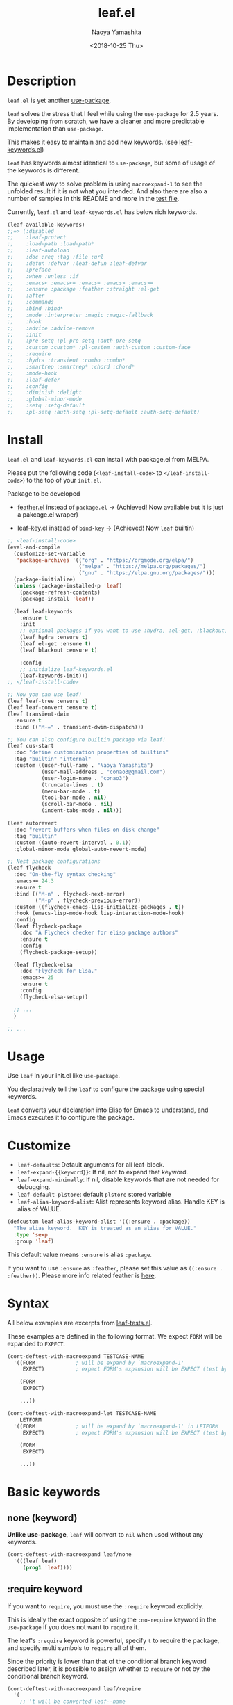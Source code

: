 #+title: leaf.el
#+author: Naoya Yamashita
#+date: <2018-10-25 Thu>
#+exclude_tags: noexport

* Badges                                                           :noexport:

[[https://github.com/conao3/leaf.el][https://raw.githubusercontent.com/conao3/files/master/blob/headers/png/leaf.el.png]]
[[https://github.com/conao3/leaf.el/blob/master/LICENSE][https://img.shields.io/github/license/conao3/leaf.el.svg?style=flat-square]]
[[https://github.com/conao3/leaf.el/releases][https://img.shields.io/github/tag/conao3/leaf.el.svg?style=flat-square]]
[[https://travis-ci.org/conao3/leaf.el][https://img.shields.io/travis/conao3/leaf.el/master.svg?style=flat-square]]
[[https://app.codacy.com/project/conao3/leaf.el/dashboard][https://img.shields.io/codacy/grade/3ad51a9fc08e48f98b6eb75f8571f0b0.svg?logo=codacy&style=flat-square]]
[[https://www.patreon.com/conao3][https://img.shields.io/badge/patreon-become%20a%20patron-orange.svg?logo=patreon&style=flat-square]]
[[https://twitter.com/conao_3][https://img.shields.io/badge/twitter-@conao__3-blue.svg?logo=twitter&style=flat-square]]
[[https://join.slack.com/t/conao3-support/shared_invite/enQtNjUzMDMxODcyMjE1LTA4ZGRmOWYwZWE3NmE5NTkyZjk3M2JhYzU2ZmRkMzdiMDdlYTQ0ODMyM2ExOGY0OTkzMzZiMTNmZjJjY2I5NTM][https://img.shields.io/badge/chat-on_slack-blue.svg?logo=slack&style=flat-square]]
[[https://melpa.org/#/leaf][https://melpa.org/packages/leaf-badge.svg]]
[[https://stable.melpa.org/#/leaf][https://stable.melpa.org/packages/leaf-badge.svg]]

* Table of Contents                                                :noexport:

- [[Description]]
- [[Install]]
- [[Usage]]
- [[Customize]]
- [[Syntax]]
- [[Basic keywords]]
  - [[none (keyword)]]
  - [[:require keyword]]
  - [[#ensure][:ensure, :package keywords]]
  - [[:preface, :init, :config keywords]]
  - [[:defer-config keyword]]
  - [[:commands keyword]]
  - [[:after keyword]]
  - [[:bind, :bind* keywords]]
  - [[:bind-keymap, :bind-keymap* keywords]]
- [[Configure variables keywords]]
  - [[:custom, :custom*, :custom-face keywords]]
  - [[:pre-setq, :setq, :setq-default keywords]]
  - [[:setf, :push, :pre-setf, :pre-push keywords]]
- [[Configure list keywords]]
  - [[:mode, :interpreter keywords]]
  - [[:magic, :magic-fallback keywords]]
  - [[:hook keyword]]
  - [[:load-path, :load-path* keywords]]
- [[Condition keywords]]
  - [[:disabled keyword]]
  - [[:if, :when, :unless keywords]]
  - [[:emacs<, :emacs<=, :emacs=, :emacs>, :emacs>= keywords]]
- [[Byte compile keywords]]
  - [[:defun, :defvar keywords]]
- [[Documentation keywords]]
  - [[:doc, :req, :tag, :file, :url keywords]]
- [[Misc keywords]]
  - [[:global-minor-mode keyword]]
  - [[:advice, :advice-remove keywords]]
  - [[:pl-pre-setq, :pl-setq, :pl-setq-default, :pl-custom keywords]]
- [[System keywords]]
  - [[:leaf-protect keyword]]
  - [[:leaf-defer keyword]]
  - [[:leaf-autoload keyword]]
- [[Tips]]
  - [[leaf-find feature]]
- [[Information]]
  - [[Donation]]
  - [[Community]]
  - [[Contribution]]
    - [[leaf.el mechanism]]
    - [[Adding new keywords]]
  - [[Migration]]
    - [[leaf v3.0 to v4.0]]
    - [[leaf v2.0 to v3.0]]
    - [[leaf v1.0 to v2.0]]
  - [[License]]
  - [[Author]]
  - [[Contributors]]
  - [[Special Thanks]]

* Description

~leaf.el~ is yet another [[https://github.com/jwiegley/use-package][use-package]].

~leaf~ solves the stress that I feel while using the ~use-package~ for
2.5 years.  By developing from scratch, we have a cleaner and more
predictable implementation than ~use-package~.

This makes it easy to maintain and add new keywords. (see [[https://github.com/conao3/leaf-keywords.el][leaf-keywords.el]])

~leaf~ has keywords almost identical to ~use-package~, but some of
usage of the keywords is different.

The quickest way to solve problem is using ~macroexpand-1~ to see the
unfolded result if it is not what you intended.  And also there are
also a number of samples in this README and more in the [[https://github.com/conao3/leaf.el/blob/master/leaf-tests.el][test file]].

Currently, ~leaf.el~ and ~leaf-keywords.el~ has below rich keywords.

#+begin_src emacs-lisp
  (leaf-available-keywords)
  ;;=> (:disabled
  ;;    :leaf-protect
  ;;    :load-path :load-path*
  ;;    :leaf-autoload
  ;;    :doc :req :tag :file :url
  ;;    :defun :defvar :leaf-defun :leaf-defvar
  ;;    :preface
  ;;    :when :unless :if
  ;;    :emacs< :emacs<= :emacs= :emacs> :emacs>=
  ;;    :ensure :package :feather :straight :el-get
  ;;    :after
  ;;    :commands
  ;;    :bind :bind*
  ;;    :mode :interpreter :magic :magic-fallback
  ;;    :hook
  ;;    :advice :advice-remove
  ;;    :init
  ;;    :pre-setq :pl-pre-setq :auth-pre-setq
  ;;    :custom :custom* :pl-custom :auth-custom :custom-face
  ;;    :require
  ;;    :hydra :transient :combo :combo*
  ;;    :smartrep :smartrep* :chord :chord*
  ;;    :mode-hook
  ;;    :leaf-defer
  ;;    :config
  ;;    :diminish :delight
  ;;    :global-minor-mode
  ;;    :setq :setq-default
  ;;    :pl-setq :auth-setq :pl-setq-default :auth-setq-default)
#+end_src

* Install

~leaf.el~ and ~leaf-keywords.el~ can install with package.el from MELPA.

Please put the following code (~<leaf-install-code>~ to
~</leaf-install-code>~) to the top of your ~init.el~.

Package to be developed

  - [[https://github.com/conao3/feather.el][feather.el]] instead of ~package.el~ -> (Achieved! Now available but
    it is just a pakcage.el wraper)

  - leaf-key.el instead of ~bind-key~ -> (Achieved! Now ~leaf~ builtin)

#+begin_src emacs-lisp
  ;; <leaf-install-code>
  (eval-and-compile
    (customize-set-variable
     'package-archives '(("org" . "https://orgmode.org/elpa/")
                         ("melpa" . "https://melpa.org/packages/")
                         ("gnu" . "https://elpa.gnu.org/packages/")))
    (package-initialize)
    (unless (package-installed-p 'leaf)
      (package-refresh-contents)
      (package-install 'leaf))

    (leaf leaf-keywords
      :ensure t
      :init
      ;; optional packages if you want to use :hydra, :el-get, :blackout,,,
      (leaf hydra :ensure t)
      (leaf el-get :ensure t)
      (leaf blackout :ensure t)

      :config
      ;; initialize leaf-keywords.el
      (leaf-keywords-init)))
  ;; </leaf-install-code>

  ;; Now you can use leaf!
  (leaf leaf-tree :ensure t)
  (leaf leaf-convert :ensure t)
  (leaf transient-dwim
    :ensure t
    :bind (("M-=" . transient-dwim-dispatch)))

  ;; You can also configure builtin package via leaf!
  (leaf cus-start
    :doc "define customization properties of builtins"
    :tag "builtin" "internal"
    :custom ((user-full-name . "Naoya Yamashita")
             (user-mail-address . "conao3@gmail.com")
             (user-login-name . "conao3")
             (truncate-lines . t)
             (menu-bar-mode . t)
             (tool-bar-mode . nil)
             (scroll-bar-mode . nil)
             (indent-tabs-mode . nil)))

  (leaf autorevert
    :doc "revert buffers when files on disk change"
    :tag "builtin"
    :custom ((auto-revert-interval . 0.1))
    :global-minor-mode global-auto-revert-mode)

  ;; Nest package configurations
  (leaf flycheck
    :doc "On-the-fly syntax checking"
    :emacs>= 24.3
    :ensure t
    :bind (("M-n" . flycheck-next-error)
           ("M-p" . flycheck-previous-error))
    :custom ((flycheck-emacs-lisp-initialize-packages . t))
    :hook (emacs-lisp-mode-hook lisp-interaction-mode-hook)
    :config
    (leaf flycheck-package
      :doc "A Flycheck checker for elisp package authors"
      :ensure t
      :config
      (flycheck-package-setup))

    (leaf flycheck-elsa
      :doc "Flycheck for Elsa."
      :emacs>= 25
      :ensure t
      :config
      (flycheck-elsa-setup))

    ;; ...
    )

  ;; ...
#+end_src

* Usage

Use ~leaf~ in your init.el like ~use-package~.

You declaratively tell the ~leaf~ to configure the package using special keywords.

~leaf~ converts your declaration into Elisp for Emacs to understand,
and Emacs executes it to configure the package.

* Customize

- ~leaf-defaults~: Default arguments for all leaf-block.
- ~leaf-expand-{{keyword}}~: If nil, not to expand that keyword.
- ~leaf-expand-minimally~: If nil, disable keywords that are not needed for debugging.
- ~leaf-default-plstore~: default ~plstore~ stored variable
- ~leaf-alias-keyword-alist~: Alist represents keyword alias.  Handle KEY is alias of VALUE.

#+begin_src emacs-lisp
    (defcustom leaf-alias-keyword-alist '((:ensure . :package))
      "The alias keyword.  KEY is treated as an alias for VALUE."
      :type 'sexp
      :group 'leaf)
#+end_src

  This default value means ~:ensure~ is alias ~:package~.

  If you want to use ~:ensure~ as ~:feather~, please set this value as
  ~((:ensure . :feather))~.  Please more info related feather is [[https://github.com/conao3/feather.el][here]].

* Syntax

All below examples are excerpts from [[https://github.com/conao3/leaf.el/blob/master/leaf-tests.el][leaf-tests.el]].

These examples are defined in the following format.
We expect ~FORM~ will be expanded to ~EXPECT~.

#+begin_src emacs-lisp
  (cort-deftest-with-macroexpand TESTCASE-NAME
    '((FORM             ; will be expand by `macroexpand-1'
       EXPECT)          ; expect FORM's expansion will be EXPECT (test by `equal')

      (FORM
       EXPECT)

      ...))

  (cort-deftest-with-macroexpand-let TESTCASE-NAME
      LETFORM
    '((FORM             ; will be expand by `macroexpand-1' in LETFORM
       EXPECT)          ; expect FORM's expansion will be EXPECT (test by `equal')

      (FORM
       EXPECT)

      ...))
#+end_src

* Basic keywords

** none (keyword)

*Unlike use-package*, ~leaf~ will convert to ~nil~ when used without any keywords.

#+begin_src emacs-lisp
  (cort-deftest-with-macroexpand leaf/none
    '(((leaf leaf)
       (prog1 'leaf))))
#+end_src

** :require keyword

If you want to ~require~, you must use the ~:require~ keyword explicitly.

This is ideally the exact opposite of using the ~:no-require~ keyword
in the ~use-package~ if you does not want to ~require~ it.

The leaf's ~:require~ keyword is powerful, specify ~t~ to require the
package, and specify multi symbols to ~require~ all of them.

Since the priority is lower than that of the conditional branch
keyword described later, it is possible to assign whether to ~require~
or not by the conditional branch keyword.

#+begin_src emacs-lisp
  (cort-deftest-with-macroexpand leaf/require
    '(
      ;; 't will be converted leaf--name
      ((leaf leaf
         :init (leaf-pre-init)
         :when leaf-workable-p
         :require t
         :config (leaf-init))
       (prog1 'leaf
         (when leaf-workable-p
           (leaf-pre-init)
           (require 'leaf)
           (leaf-init))))

      ;; 'nil will be just ignored it
      ((leaf leaf
         :init (leaf-pre-init)
         :require nil
         :config (leaf-init))
       (prog1 'leaf
         (leaf-pre-init)
         (leaf-init)))

      ;; multi symbols will be accepted
      ((leaf leaf
         :init (leaf-pre-init)
         :require leaf leaf-polyfill
         :config (leaf-init))
       (prog1 'leaf
         (leaf-pre-init)
         (require 'leaf)
         (require 'leaf-polyfill)
         (leaf-init)))

      ;; multi keywords will be accepted
      ((leaf leaf
         :init (leaf-pre-init)
         :require t
         :require leaf-polyfill
         :config (leaf-init))
       (prog1 'leaf
         (leaf-pre-init)
         (require 'leaf)
         (require 'leaf-polyfill)
         (leaf-init)))

      ;; multi symbols in list will be accepted
      ((leaf leaf
         :init (leaf-pre-init)
         :require (leaf leaf-polyfill leaf-sub leaf-subsub)
         :config (leaf-init))
       (prog1 'leaf
         (leaf-pre-init)
         (require 'leaf)
         (require 'leaf-polyfill)
         (require 'leaf-sub)
         (require 'leaf-subsub)
         (leaf-init)))))
#+end_src

** :package, :ensure keywords
   :PROPERTIES:
   :CUSTOM_ID: ensure
   :END:

~:package~ provide ~package.el~ frontend.

Because [[https://github.com/conao3/leaf-keywords.el][leaf-keywords.el]] has ~:el-get~ keyword, ~:package~ provide ~package.el~ frontend.

Since ~:ensure~ is to use ~package.el~ by default, ~:ensure~ and
~:package~ produce the same result.

#+begin_src emacs-lisp
  (cort-deftest-with-macroexpand leaf/ensure
    '(
      ;; 't will be converted leaf--name
      ((leaf leaf
         :ensure t
         :config (leaf-init))
       (prog1 'leaf
         (leaf-handler-package leaf leaf nil)
         (leaf-init)))

      ;; multi symbols will be accepted
      ((leaf leaf
         :ensure t leaf-browser
         :config (leaf-init))
       (prog1 'leaf
         (leaf-handler-package leaf leaf nil)
         (leaf-handler-package leaf leaf-browser nil)
         (leaf-init)))

      ;; multi symbols in list will be accepted
      ((leaf leaf
         :ensure (feather leaf-key leaf-browser)
         :config (leaf-init))
       (prog1 'leaf
         (leaf-handler-package leaf feather nil)
         (leaf-handler-package leaf leaf-key nil)
         (leaf-handler-package leaf leaf-browser nil)
         (leaf-init)))))

  (cort-deftest-with-macroexpand leaf/handler-package
    '(
      ;; simple :ensure expandion example
      ((leaf macrostep :ensure t)
       (prog1 'macrostep
         (leaf-handler-package macrostep macrostep nil)))

      ;; `leaf-handler-package' expansion example.
      ;; If `macrostep' is installed, set it as a selected package;
      ;; otherwise try to install it.
      ;; If installation fails, update local cache and retry to install.
      ((leaf-handler-package macrostep macrostep nil)
       (if (package-installed-p 'macrostep)
           (package--update-selected-packages '(macrostep) nil)
         (unless (assoc 'macrostep package-archive-contents)
           (package-refresh-contents))
         (condition-case err
             (package-install 'macrostep)
           (error
            (condition-case err
                (progn
                  (package-refresh-contents)
                  (package-install 'macrostep))
              (error
               (display-warning 'leaf
                                (format "In `macrostep' block, failed to :package of macrostep.  Error msg: %s"
                                        (error-message-string err)))))))))))
#+end_src

** :preface, :init, :config keywords

These keywords are provided to directly describe elisp with various
settings that ~leaf~ does not support.

These keywords are provided to control where the arguments expand,

- ~:preface~ expands before the conditional branch keywords; ~:if~, ~when~ and ~unless~.

- ~:init~ expands after the conditional branch keyword before ~:require~.

- ~:config~ expands after ~:require~.

You don't need to put ~progn~ because ~leaf~ can receive multiple
S-expressions, but you can do so if you prefer it.

#+begin_src emacs-lisp
  (cort-deftest-with-macroexpand leaf/preface
    '(
      ;; sexp will be expanded in order of :preface, :when, :require, :init, :config.
      ((leaf leaf
         :require t
         :preface (preface-init)
         :when (some-condition)
         :init (package-preconfig)
         :config (package-init))
       (prog1 'leaf
         (preface-init)
         (when (some-condition)
           (package-preconfig)
           (require 'leaf)
           (package-init))))

      ;; multi sexp will be accepted
      ((leaf leaf
         :preface
         (leaf-pre-init)
         (leaf-pre-init-after)
         :when (some-condition)
         :require t
         :init (package-preconfig)
         :config (package-init))
       (prog1 'leaf
         (leaf-pre-init)
         (leaf-pre-init-after)
         (when
             (some-condition)
           (package-preconfig)
           (require 'leaf)
           (package-init))))

      ;; you can use `progn' if you prefer it
      ((leaf leaf
         :preface (progn
                    (leaf-pre-init)
                    (leaf-pre-init-after))
         :when (some-condition)
         :require t
         :init (package-preconfig)
         :config (package-init))
       (prog1 'leaf
         (progn
           (leaf-pre-init)
           (leaf-pre-init-after))
         (when
             (some-condition)
           (package-preconfig)
           (require 'leaf)
           (package-init))))))
#+end_src

** :defer-config keyword

=:defer-config= is similar to =:config=, but with =eval-after-load= as the argument.

#+begin_src emacs-lisp
  (cort-deftest-with-macroexpand leaf/defer-config
    '(((leaf leaf
         :init (leaf-pre-init)
         :defer-config (leaf-init))
       (prog1 'leaf
         (leaf-pre-init)
         (eval-after-load 'leaf
           (progn
             (leaf-init)))))

      ((leaf leaf
         :init (leaf-init)
         :defer-config
         (leaf-pre-init)
         (leaf-pre-init-after))
       (prog1 'leaf
         (leaf-init)
         (eval-after-load 'leaf
           (progn
             (leaf-pre-init)
             (leaf-pre-init-after)))))))
#+end_src

** :commands keyword

~commands~ keyword configures ~autoload~ for its leaf-block name.

#+begin_src emacs-lisp
  (cort-deftest-with-macroexpand leaf/commands
    '(
      ;; specify a symbol to set to autoload function
      ((leaf leaf
         :commands leaf
         :config (leaf-init))
       (prog1 'leaf
         (autoload #'leaf "leaf" nil t)
         (eval-after-load 'leaf
           '(progn
              (leaf-init)))))

      ;; multi symbols will be accepted
      ((leaf leaf
         :commands leaf leaf-pairp leaf-plist-get)
       (prog1 'leaf
         (autoload #'leaf "leaf" nil t)
         (autoload #'leaf-pairp "leaf" nil t)
         (autoload #'leaf-plist-get "leaf" nil t)))

      ;; multi symbols in list will be accepted
      ((leaf leaf
         :commands (leaf leaf-pairp leaf-plist-get))
       (prog1 'leaf
         (autoload #'leaf "leaf" nil t)
         (autoload #'leaf-pairp "leaf" nil t)
         (autoload #'leaf-plist-get "leaf" nil t)))

      ;; It is accepted even if you specify symbol and list at the same time
      ((leaf leaf
         :commands leaf (leaf-pairp leaf-plist-get (leaf-insert-list-after)))
       (prog1 'leaf
         (autoload #'leaf "leaf" nil t)
         (autoload #'leaf-pairp "leaf" nil t)
         (autoload #'leaf-plist-get "leaf" nil t)
         (autoload #'leaf-insert-list-after "leaf" nil t)))))
#+end_src

** :after keyword

~:after~ keyword configure loading order.

*Currently it does not support :or in :after like use-package.*

#+begin_src emacs-lisp
  (cort-deftest-with-macroexpand leaf/after
    '(
      ;; 't will be converted leaf--name
      ((leaf leaf-browser
         :after leaf
         :require t
         :config (leaf-browser-init))
       (prog1 'leaf-browser
         (eval-after-load 'leaf
           '(progn
              (require 'leaf-browser)
              (leaf-browser-init)))))

      ;; multi symbols will be accepted
      ((leaf leaf-browser
         :after leaf org orglyth
         :require t
         :config (leaf-browser-init))
       (prog1 'leaf-browser
         (eval-after-load 'orglyth
           '(eval-after-load 'org
              '(eval-after-load 'leaf
                 '(progn
                    (require 'leaf-browser)
                    (leaf-browser-init)))))))

      ;; multi symbols in list will be accepted
      ((leaf leaf-browser
         :after leaf (org orglyth)
         :require t
         :config (leaf-browser-init))
       (prog1 'leaf-browser
         (eval-after-load 'orglyth
           '(eval-after-load 'org
              '(eval-after-load 'leaf
                 '(progn
                    (require 'leaf-browser)
                    (leaf-browser-init)))))))

      ;; duplicated symbol will be ignored
      ((leaf leaf-browser
         :after leaf (org orglyth) org org
         :require t
         :config (leaf-browser-init))
       (prog1 'leaf-browser
         (eval-after-load 'orglyth
           '(eval-after-load 'org
              '(eval-after-load 'leaf
                 '(progn
                    (require 'leaf-browser)
                    (leaf-browser-init)))))))

      ;; if specified t, assume leaf--name specified
      ((leaf leaf-browser
         :after t
         :require t
         :config (leaf-browser-init))
       (prog1 'leaf-browser
         (eval-after-load 'leaf-browser
           '(progn
              (require 'leaf-browser)
              (leaf-browser-init)))))))
#+end_src

** :bind, :bind* keywords

~:bind~ and ~:bind*~ provide frontend for keybind manager.

When defined globally, key bindings and their corresponding functions
are specified in dotted pairs.

To set it to a specific map, *place the map name as a keyword or
symbol* at the top of the list.

If you omit ~:package~, use leaf--name as ~:package~ to lazy load.

#+begin_src emacs-lisp
  (cort-deftest-with-macroexpand leaf/bind
    '(
      ;; cons-cell will be accepted
      ((leaf macrostep
         :ensure t
         :bind ("C-c e" . macrostep-expand))
       (prog1 'macrostep
         (unless (fboundp 'macrostep-expand) (autoload #'macrostep-expand "macrostep" nil t))
         (declare-function macrostep-expand "macrostep")
         (leaf-handler-package macrostep macrostep nil)
         (leaf-keys (("C-c e" . macrostep-expand)))))

      ;; multi cons-cell will be accepted
      ((leaf color-moccur
         :bind
         ("M-s O" . moccur)
         ("M-o" . isearch-moccur)
         ("M-O" . isearch-moccur-all))
       (prog1 'color-moccur
         (unless (fboundp 'moccur) (autoload #'moccur "color-moccur" nil t))
         (unless (fboundp 'isearch-moccur) (autoload #'isearch-moccur "color-moccur" nil t))
         (unless (fboundp 'isearch-moccur-all) (autoload #'isearch-moccur-all "color-moccur" nil t))
         (declare-function moccur "color-moccur")
         (declare-function isearch-moccur "color-moccur")
         (declare-function isearch-moccur-all "color-moccur")
         (leaf-keys (("M-s O" . moccur)
                     ("M-o" . isearch-moccur)
                     ("M-O" . isearch-moccur-all)))))

      ;; multi cons-cell in list will be accepted
      ((leaf color-moccur
         :bind (("M-s O" . moccur)
                ("M-o" . isearch-moccur)
                ("M-O" . isearch-moccur-all)))
       (prog1 'color-moccur
         (unless (fboundp 'moccur) (autoload #'moccur "color-moccur" nil t))
         (unless (fboundp 'isearch-moccur) (autoload #'isearch-moccur "color-moccur" nil t))
         (unless (fboundp 'isearch-moccur-all) (autoload #'isearch-moccur-all "color-moccur" nil t))
         (declare-function moccur "color-moccur")
         (declare-function isearch-moccur "color-moccur")
         (declare-function isearch-moccur-all "color-moccur")
         (leaf-keys (("M-s O" . moccur)
                     ("M-o" . isearch-moccur)
                     ("M-O" . isearch-moccur-all)))))

      ;; bind to nil to unbind shortcut
      ((leaf color-moccur
         :bind (("M-s" . nil)
                ("M-s o" . isearch-moccur)
                ("M-s i" . isearch-moccur-all)))
       (prog1 'color-moccur
         (unless (fboundp 'isearch-moccur) (autoload #'isearch-moccur "color-moccur" nil t))
         (unless (fboundp 'isearch-moccur-all) (autoload #'isearch-moccur-all "color-moccur" nil t))
         (declare-function isearch-moccur "color-moccur")
         (declare-function isearch-moccur-all "color-moccur")
         (leaf-keys (("M-s")
                     ("M-s o" . isearch-moccur)
                     ("M-s i" . isearch-moccur-all)))))

      ;; nested cons-cell list will be accepted
      ((leaf color-moccur
         :bind (("M-s O" . moccur)
                (("M-o" . isearch-moccur)
                 (("M-O" . isearch-moccur-all))
                 ("M-s" . isearch-moccur-some))))
       (prog1 'color-moccur
         (unless (fboundp 'moccur) (autoload #'moccur "color-moccur" nil t))
         (unless (fboundp 'isearch-moccur) (autoload #'isearch-moccur "color-moccur" nil t))
         (unless (fboundp 'isearch-moccur-all) (autoload #'isearch-moccur-all "color-moccur" nil t))
         (unless (fboundp 'isearch-moccur-some) (autoload #'isearch-moccur-some "color-moccur" nil t))
         (declare-function moccur "color-moccur")
         (declare-function isearch-moccur "color-moccur")
         (declare-function isearch-moccur-all "color-moccur")
         (declare-function isearch-moccur-some "color-moccur")
         (leaf-keys (("M-s O" . moccur)
                     ("M-o" . isearch-moccur)
                     ("M-O" . isearch-moccur-all)
                     ("M-s" . isearch-moccur-some)))))

      ;; use keyword at first element to bind specific map
      ((leaf color-moccur
         :bind (("M-s O" . moccur)
                (:isearch-mode-map
                 ("M-o" . isearch-moccur)
                 ("M-O" . isearch-moccur-all))))
       (prog1 'color-moccur
         (unless (fboundp 'moccur) (autoload #'moccur "color-moccur" nil t))
         (unless (fboundp 'isearch-moccur) (autoload #'isearch-moccur "color-moccur" nil t))
         (unless (fboundp 'isearch-moccur-all) (autoload #'isearch-moccur-all "color-moccur" nil t))
         (declare-function moccur "color-moccur")
         (declare-function isearch-moccur "color-moccur")
         (declare-function isearch-moccur-all "color-moccur")
         (defvar isearch-mode-map)
         (leaf-keys (("M-s O" . moccur)
                     (:isearch-mode-map
                      :package color-moccur
                      ("M-o" . isearch-moccur)
                      ("M-O" . isearch-moccur-all))))))

      ;; specific map at top-level will be accepted
      ((leaf color-moccur
         :bind
         ("M-s O" . moccur)
         (:isearch-mode-map
          ("M-o" . isearch-moccur)
          ("M-O" . isearch-moccur-all)))
       (prog1 'color-moccur
         (unless (fboundp 'moccur) (autoload #'moccur "color-moccur" nil t))
         (unless (fboundp 'isearch-moccur) (autoload #'isearch-moccur "color-moccur" nil t))
         (unless (fboundp 'isearch-moccur-all) (autoload #'isearch-moccur-all "color-moccur" nil t))
         (declare-function moccur "color-moccur")
         (declare-function isearch-moccur "color-moccur")
         (declare-function isearch-moccur-all "color-moccur")
         (defvar isearch-mode-map)
         (leaf-keys (("M-s O" . moccur)
                     (:isearch-mode-map
                      :package color-moccur
                      ("M-o" . isearch-moccur)
                      ("M-O" . isearch-moccur-all))))))

      ;; use :package to deffering :iserch-mode-map declared
      ((leaf color-moccur
         :bind (("M-s O" . moccur)
                (:isearch-mode-map
                 :package isearch
                 ("M-o" . isearch-moccur)
                 ("M-O" . isearch-moccur-all))))
       (prog1 'color-moccur
         (unless (fboundp 'moccur) (autoload #'moccur "color-moccur" nil t))
         (unless (fboundp 'isearch-moccur) (autoload #'isearch-moccur "color-moccur" nil t))
         (unless (fboundp 'isearch-moccur-all) (autoload #'isearch-moccur-all "color-moccur" nil t))
         (declare-function moccur "color-moccur")
         (declare-function isearch-moccur "color-moccur")
         (declare-function isearch-moccur-all "color-moccur")
         (defvar isearch-mode-map)
         (leaf-keys (("M-s O" . moccur)
                     (:isearch-mode-map
                      :package isearch
                      ("M-o" . isearch-moccur)
                      ("M-O" . isearch-moccur-all))))))

      ;; you can use symbol instead of keyword to specify map
      ((leaf color-moccur
         :bind (("M-s O" . moccur)
                (isearch-mode-map
                 :package isearch
                 ("M-o" . isearch-moccur)
                 ("M-O" . isearch-moccur-all))))
       (prog1 'color-moccur
         (unless (fboundp 'moccur) (autoload #'moccur "color-moccur" nil t))
         (unless (fboundp 'isearch-moccur) (autoload #'isearch-moccur "color-moccur" nil t))
         (unless (fboundp 'isearch-moccur-all) (autoload #'isearch-moccur-all "color-moccur" nil t))
         (declare-function moccur "color-moccur")
         (declare-function isearch-moccur "color-moccur")
         (declare-function isearch-moccur-all "color-moccur")
         (defvar isearch-mode-map)
         (leaf-keys (("M-s O" . moccur)
                     (isearch-mode-map
                      :package isearch
                      ("M-o" . isearch-moccur)
                      ("M-O" . isearch-moccur-all))))))

      ;; you can use vectors to remap etc
      ((leaf swiper
          :ensure t
          :bind (([remap isearch-forward] . swiper)))
       (prog1 'swiper
         (unless (fboundp 'swiper) (autoload #'swiper "swiper" nil t))
         (declare-function swiper "swiper")

         (leaf-handler-package swiper swiper nil)
         (leaf-keys (([remap isearch-forward] . swiper)))))

      ((leaf files
          :bind (([(control ?x) (control ?f)] . find-file)))
       (prog1 'files
         (unless (fboundp 'find-file) (autoload #'find-file "files" nil t))
         (declare-function find-file "files")
         (leaf-keys (([(control ?x) (control ?f)] . find-file)))))))

  (cort-deftest-with-macroexpand leaf/bind*
    '(
      ;; bind* to bind override any key-bind map
      ((leaf color-moccur
         :bind*
         ("M-s O" . moccur)
         ("M-o" . isearch-moccur)
         ("M-O" . isearch-moccur-all))
       (prog1 'color-moccur
         (autoload #'moccur "color-moccur" nil t)
         (autoload #'isearch-moccur "color-moccur" nil t)
         (autoload #'isearch-moccur-all "color-moccur" nil t)
         (leaf-keys* (("M-s O" . moccur)
                      ("M-o" . isearch-moccur)
                      ("M-O" . isearch-moccur-all)))))))
#+end_src

** :bind-keymap, :bind-keymap* keywords

~:bind-keymap~ and ~:bind-keymap*~ provide frontend for keybind manager for binding keymap.

Basic usage is same as ~:bind~ and ~:bind*~

#+begin_src emacs-lisp
  (cort-deftest-with-macroexpand leaf/bind
    '(
      ;; cons-cell will be accepted
      ((leaf macrostep
         :ensure t
         :bind ("C-c e" . macrostep-expand))
       (prog1 'macrostep
         (unless (fboundp 'macrostep-expand) (autoload #'macrostep-expand "macrostep" nil t))
         (declare-function macrostep-expand "macrostep")
         (leaf-handler-package macrostep macrostep nil)
         (leaf-keys (("C-c e" . macrostep-expand)))))

      ;; multi cons-cell will be accepted
      ((leaf color-moccur
         :bind
         ("M-s O" . moccur)
         ("M-o" . isearch-moccur)
         ("M-O" . isearch-moccur-all))
       (prog1 'color-moccur
         (unless (fboundp 'moccur) (autoload #'moccur "color-moccur" nil t))
         (unless (fboundp 'isearch-moccur) (autoload #'isearch-moccur "color-moccur" nil t))
         (unless (fboundp 'isearch-moccur-all) (autoload #'isearch-moccur-all "color-moccur" nil t))
         (declare-function moccur "color-moccur")
         (declare-function isearch-moccur "color-moccur")
         (declare-function isearch-moccur-all "color-moccur")
         (leaf-keys (("M-s O" . moccur)
                     ("M-o" . isearch-moccur)
                     ("M-O" . isearch-moccur-all)))))

      ;; multi cons-cell in list will be accepted
      ((leaf color-moccur
         :bind (("M-s O" . moccur)
                ("M-o" . isearch-moccur)
                ("M-O" . isearch-moccur-all)))
       (prog1 'color-moccur
         (unless (fboundp 'moccur) (autoload #'moccur "color-moccur" nil t))
         (unless (fboundp 'isearch-moccur) (autoload #'isearch-moccur "color-moccur" nil t))
         (unless (fboundp 'isearch-moccur-all) (autoload #'isearch-moccur-all "color-moccur" nil t))
         (declare-function moccur "color-moccur")
         (declare-function isearch-moccur "color-moccur")
         (declare-function isearch-moccur-all "color-moccur")
         (leaf-keys (("M-s O" . moccur)
                     ("M-o" . isearch-moccur)
                     ("M-O" . isearch-moccur-all)))))

      ;; bind to nil to unbind shortcut
      ((leaf color-moccur
         :bind (("M-s" . nil)
                ("M-s o" . isearch-moccur)
                ("M-s i" . isearch-moccur-all)))
       (prog1 'color-moccur
         (unless (fboundp 'isearch-moccur) (autoload #'isearch-moccur "color-moccur" nil t))
         (unless (fboundp 'isearch-moccur-all) (autoload #'isearch-moccur-all "color-moccur" nil t))
         (declare-function isearch-moccur "color-moccur")
         (declare-function isearch-moccur-all "color-moccur")
         (leaf-keys (("M-s")
                     ("M-s o" . isearch-moccur)
                     ("M-s i" . isearch-moccur-all)))))

      ;; nested cons-cell list will be accepted
      ((leaf color-moccur
         :bind (("M-s O" . moccur)
                (("M-o" . isearch-moccur)
                 (("M-O" . isearch-moccur-all))
                 ("M-s" . isearch-moccur-some))))
       (prog1 'color-moccur
         (unless (fboundp 'moccur) (autoload #'moccur "color-moccur" nil t))
         (unless (fboundp 'isearch-moccur) (autoload #'isearch-moccur "color-moccur" nil t))
         (unless (fboundp 'isearch-moccur-all) (autoload #'isearch-moccur-all "color-moccur" nil t))
         (unless (fboundp 'isearch-moccur-some) (autoload #'isearch-moccur-some "color-moccur" nil t))
         (declare-function moccur "color-moccur")
         (declare-function isearch-moccur "color-moccur")
         (declare-function isearch-moccur-all "color-moccur")
         (declare-function isearch-moccur-some "color-moccur")
         (leaf-keys (("M-s O" . moccur)
                     ("M-o" . isearch-moccur)
                     ("M-O" . isearch-moccur-all)
                     ("M-s" . isearch-moccur-some)))))

      ;; use keyword at first element to bind specific map
      ((leaf color-moccur
         :bind (("M-s O" . moccur)
                (:isearch-mode-map
                 ("M-o" . isearch-moccur)
                 ("M-O" . isearch-moccur-all))))
       (prog1 'color-moccur
         (unless (fboundp 'moccur) (autoload #'moccur "color-moccur" nil t))
         (unless (fboundp 'isearch-moccur) (autoload #'isearch-moccur "color-moccur" nil t))
         (unless (fboundp 'isearch-moccur-all) (autoload #'isearch-moccur-all "color-moccur" nil t))
         (declare-function moccur "color-moccur")
         (declare-function isearch-moccur "color-moccur")
         (declare-function isearch-moccur-all "color-moccur")
         (defvar isearch-mode-map)
         (leaf-keys (("M-s O" . moccur)
                     (:isearch-mode-map
                      :package color-moccur
                      ("M-o" . isearch-moccur)
                      ("M-O" . isearch-moccur-all))))))

      ;; specific map at top-level will be accepted
      ((leaf color-moccur
         :bind
         ("M-s O" . moccur)
         (:isearch-mode-map
          ("M-o" . isearch-moccur)
          ("M-O" . isearch-moccur-all)))
       (prog1 'color-moccur
         (unless (fboundp 'moccur) (autoload #'moccur "color-moccur" nil t))
         (unless (fboundp 'isearch-moccur) (autoload #'isearch-moccur "color-moccur" nil t))
         (unless (fboundp 'isearch-moccur-all) (autoload #'isearch-moccur-all "color-moccur" nil t))
         (declare-function moccur "color-moccur")
         (declare-function isearch-moccur "color-moccur")
         (declare-function isearch-moccur-all "color-moccur")
         (defvar isearch-mode-map)
         (leaf-keys (("M-s O" . moccur)
                     (:isearch-mode-map
                      :package color-moccur
                      ("M-o" . isearch-moccur)
                      ("M-O" . isearch-moccur-all))))))

      ;; use :package to deffering :iserch-mode-map declared
      ((leaf color-moccur
         :bind (("M-s O" . moccur)
                (:isearch-mode-map
                 :package isearch
                 ("M-o" . isearch-moccur)
                 ("M-O" . isearch-moccur-all))))
       (prog1 'color-moccur
         (unless (fboundp 'moccur) (autoload #'moccur "color-moccur" nil t))
         (unless (fboundp 'isearch-moccur) (autoload #'isearch-moccur "color-moccur" nil t))
         (unless (fboundp 'isearch-moccur-all) (autoload #'isearch-moccur-all "color-moccur" nil t))
         (declare-function moccur "color-moccur")
         (declare-function isearch-moccur "color-moccur")
         (declare-function isearch-moccur-all "color-moccur")
         (defvar isearch-mode-map)
         (leaf-keys (("M-s O" . moccur)
                     (:isearch-mode-map
                      :package isearch
                      ("M-o" . isearch-moccur)
                      ("M-O" . isearch-moccur-all))))))

      ;; you can use symbol instead of keyword to specify map
      ((leaf color-moccur
         :bind (("M-s O" . moccur)
                (isearch-mode-map
                 :package isearch
                 ("M-o" . isearch-moccur)
                 ("M-O" . isearch-moccur-all))))
       (prog1 'color-moccur
         (unless (fboundp 'moccur) (autoload #'moccur "color-moccur" nil t))
         (unless (fboundp 'isearch-moccur) (autoload #'isearch-moccur "color-moccur" nil t))
         (unless (fboundp 'isearch-moccur-all) (autoload #'isearch-moccur-all "color-moccur" nil t))
         (declare-function moccur "color-moccur")
         (declare-function isearch-moccur "color-moccur")
         (declare-function isearch-moccur-all "color-moccur")
         (defvar isearch-mode-map)
         (leaf-keys (("M-s O" . moccur)
                     (isearch-mode-map
                      :package isearch
                      ("M-o" . isearch-moccur)
                      ("M-O" . isearch-moccur-all))))))

      ;; you can use vectors to remap etc
      ((leaf swiper
          :ensure t
          :bind (([remap isearch-forward] . swiper)))
       (prog1 'swiper
         (unless (fboundp 'swiper) (autoload #'swiper "swiper" nil t))
         (declare-function swiper "swiper")

         (leaf-handler-package swiper swiper nil)
         (leaf-keys (([remap isearch-forward] . swiper)))))

      ((leaf files
          :bind (([(control ?x) (control ?f)] . find-file)))
       (prog1 'files
         (unless (fboundp 'find-file) (autoload #'find-file "files" nil t))
         (declare-function find-file "files")
         (leaf-keys (([(control ?x) (control ?f)] . find-file)))))))

  (cort-deftest-with-macroexpand leaf/bind*
    '(
      ;; bind* to bind override any key-bind map
      ((leaf color-moccur
         :bind*
         ("M-s O" . moccur)
         ("M-o" . isearch-moccur)
         ("M-O" . isearch-moccur-all))
       (prog1 'color-moccur
         (autoload #'moccur "color-moccur" nil t)
         (autoload #'isearch-moccur "color-moccur" nil t)
         (autoload #'isearch-moccur-all "color-moccur" nil t)
         (leaf-keys* (("M-s O" . moccur)
                      ("M-o" . isearch-moccur)
                      ("M-O" . isearch-moccur-all)))))))
#+end_src

** COMMENT :defaults keyword

~:defalts~ provide to download recommended settings for specified package.
For more detail, see [[https://github.com/conao3/leaf-defaults.git][leaf-defaults]].

#+BEGIN_SRC emacs-lisp
  (cort-deftest leaf-test/:simple-defaults
    (match-expansion-let ((leaf-backend/:ensure 'package))
     (leaf foo :ensure t :defaults t)
     '(progn
        (funcall #'leaf-backend/:ensure-package 'foo 'foo)
        (feather-install-defaults 'foo)
        (progn))))
#+END_SRC

* Configure variables keywords

** :custom, :custom*, :custom-face keywords

Now that the proper Elisp packaging practices have become widely known,
it is a best practice to use ~custom-set-variables~ to customize packages.

*Unlike use-package*, you must specify a dot pair.

You can of course set multiple variables and set the evaluation result
of the S expression to a variable.

The value set to ~custom-face~ should also be quoed to emphasize uniformity as ~leaf~.

#+begin_src emacs-lisp
  (cort-deftest-with-macroexpand leaf/custom
    '(
      ;; multi cons-cell will be accepted
      ((leaf foo-package
         :custom
         (foo-package-to-enable   . t)
         (foo-package-to-disable  . nil)
         (foo-package-to-symbol   . 'symbol)
         (foo-package-to-function . #'ignore)
         (foo-package-to-lambda   . (lambda (elm) (message elm))))
       (prog1 'foo-package
         (custom-set-variables
          '(foo-package-to-enable t "Customized with leaf in foo-package block")
          '(foo-package-to-disable nil "Customized with leaf in foo-package block")
          '(foo-package-to-symbol 'symbol "Customized with leaf in foo-package block")
          '(foo-package-to-function #'ignore "Customized with leaf in foo-package block")
          '(foo-package-to-lambda (lambda (elm) (message elm)) "Customized with leaf in foo-package block"))))

      ;; multi cons-cell in list will be accepted
      ((leaf foo-package
         :custom ((foo-package-to-enable   . t)
                  (foo-package-to-disable  . nil)
                  (foo-package-to-symbol   . 'symbol)
                  (foo-package-to-function . #'ignore)
                  (foo-package-to-lambda   . (lambda (elm) (message elm)))))
       (prog1 'foo-package
         (custom-set-variables
          '(foo-package-to-enable t "Customized with leaf in foo-package block")
          '(foo-package-to-disable nil "Customized with leaf in foo-package block")
          '(foo-package-to-symbol 'symbol "Customized with leaf in foo-package block")
          '(foo-package-to-function #'ignore "Customized with leaf in foo-package block")
          '(foo-package-to-lambda (lambda (elm) (message elm)) "Customized with leaf in foo-package block"))))

      ;; distribution feature is supported
      ((leaf foo-package
         :custom (((to-enable1 to-enable2 to-enable3) . t)
                  ((to-disable1 to-disable2 to-disable3) . nil)))
       (prog1 'foo-package
         (custom-set-variables
          '(to-enable1 t "Customized with leaf in foo-package block")
          '(to-enable2 t "Customized with leaf in foo-package block")
          '(to-enable3 t "Customized with leaf in foo-package block")
          '(to-disable1 nil "Customized with leaf in foo-package block")
          '(to-disable2 nil "Customized with leaf in foo-package block")
          '(to-disable3 nil "Customized with leaf in foo-package block"))))

      ;; and mix specification is accepted
      ((leaf foo-package
         :custom
         (foo-package-to-function . #'ignore)
         ((to-symbol1 to-symbol2) . 'baz)
         (((to-enable1 to-enable2 to-enable3) . t)
          ((to-disable1 to-disable2 to-disable3) . nil)))
       (prog1 'foo-package
         (custom-set-variables
          '(foo-package-to-function #'ignore "Customized with leaf in foo-package block")
          '(to-symbol1 'baz "Customized with leaf in foo-package block")
          '(to-symbol2 'baz "Customized with leaf in foo-package block")
          '(to-enable1 t "Customized with leaf in foo-package block")
          '(to-enable2 t "Customized with leaf in foo-package block")
          '(to-enable3 t "Customized with leaf in foo-package block")
          '(to-disable1 nil "Customized with leaf in foo-package block")
          '(to-disable2 nil "Customized with leaf in foo-package block")
          '(to-disable3 nil "Customized with leaf in foo-package block"))))))

  (cort-deftest-with-macroexpand leaf/custom-face
  '(
    ;; cons-cell will be accepted
    ((leaf eruby-mode
       :custom-face
       (eruby-standard-face . '((t (:slant italic)))))
     (prog1 'eruby-mode
       (custom-set-faces
        '(eruby-standard-face ((t (:slant italic)))))))

    ;; distribution feature is supported
    ((leaf eruby-mode
       :custom-face
       ((default eruby-standard-face) . '((t (:slant italic)))))
     (prog1 'eruby-mode
       (custom-set-faces
        '(default ((t (:slant italic))))
        '(eruby-standard-face ((t (:slant italic)))))))))

  (cort-deftest-with-macroexpand leaf/custom*
    '(
      ;; multi cons-cell in list will be accepted
      ((leaf foo-package
         :custom* ((foo-package-to-enable   t)
                   (foo-package-to-disable  nil)
                   (foo-package-to-symbol   'symbol)
                   (foo-package-to-function #'ignore)
                   (foo-package-to-lambda   (lambda (elm) (message elm)))))
       (prog1 'foo-package
         (custom-set-variables
          '(foo-package-to-enable t "Customized with leaf in foo-package block")
          '(foo-package-to-disable nil "Customized with leaf in foo-package block")
          '(foo-package-to-symbol 'symbol "Customized with leaf in foo-package block")
          '(foo-package-to-function #'ignore "Customized with leaf in foo-package block")
          '(foo-package-to-lambda (lambda (elm) (message elm)) "Customized with leaf in foo-package block"))))))
#+end_src

** :pre-setq, :setq, :setq-default keywords

These keywords provide a front end to ~setq~ and ~setq-default~.

Because there are packages in the world that must be ~setq~ before doing ~require~ them,
the ~:pre-setq~ keyword is also provided to accommodate them.

The argument specified for ~:pre-setq~ is expanded before ~:require~.

You can of course configure multiple variables and set the evaluation
result of some S expression to variable.

#+begin_src emacs-lisp
  (cort-deftest-with-macroexpand leaf/setq
    '(
      ;; cons-cell will be accepted
      ((leaf alloc
         :setq (gc-cons-threshold . 536870912)
         :require t)
       (prog1 'alloc
         (require 'alloc)
         (setq gc-cons-threshold 536870912)))

      ;; multi cons-cell will be accepted
      ((leaf alloc
         :setq
         (gc-cons-threshold . 536870912)
         (garbage-collection-messages . t)
         :require t)
       (prog1 'alloc
         (require 'alloc)
         (setq gc-cons-threshold 536870912)
         (setq garbage-collection-messages t)))

      ;; multi cons-cell in list will be accepted
      ((leaf alloc
         :setq ((gc-cons-threshold . 536870912)
                (garbage-collection-messages . t))
         :require t)
       (prog1 'alloc
         (require 'alloc)
         (setq gc-cons-threshold 536870912)
         (setq garbage-collection-messages t)))

      ;; use backquote and comma to set result of sexp
      ((leaf alloc
         :setq `((gc-cons-threshold . ,(* 512 1024 1024))
                 (garbage-collection-messages . t))
         :require t)
       (prog1 'alloc
         (require 'alloc)
         (setq gc-cons-threshold 536870912)
         (setq garbage-collection-messages t)))

      ;; distribution feature is supported
      ((leaf leaf
         :setq ((leaf-backend-bind leaf-backend-bind*) . 'bind-key)
         :require t)
       (prog1 'leaf
         (require 'leaf)
         (setq leaf-backend-bind 'bind-key)
         (setq leaf-backend-bind* 'bind-key)))))

  (cort-deftest-with-macroexpand leaf/pre-setq
    '(
      ;; :pre-setq setq before `require'
      ((leaf alloc
       :pre-setq `((gc-cons-threshold . ,(* 512 1024 1024))
                   (garbage-collection-messages . t))
       :require t)
     (prog1 'alloc
       (setq gc-cons-threshold 536870912)
       (setq garbage-collection-messages t)
       (require 'alloc)))))

  (cort-deftest-with-macroexpand leaf/setq-default
    '(
      ;; :setq-default to `setq-default'
      ((leaf alloc
         :setq-default `((gc-cons-threshold . ,(* 512 1024 1024))
                         (garbage-collection-messages . t))
         :require t)
       (prog1 'alloc
         (require 'alloc)
         (setq-default gc-cons-threshold 536870912)
         (setq-default garbage-collection-messages t)))))
#+end_src

** :setf, :push, :pre-setf, :pre-push keywords

These keywords provide a front end to ~setf~ and ~push~.

Note that, *unlike :setq*, it always requires a list of cons cell.

#+begin_src emacs-lisp
  (cort-deftest-with-macroexpand leaf/setf
    '(
      ;; :setf require cons-cell list ONLY.
      ((leaf alloc
         :setf ((gc-cons-threshold . 536870912)
                (garbage-collection-messages . t))
         :require t)
       (prog1 'alloc
         (require 'alloc)
         (setf gc-cons-threshold 536870912)
         (setf garbage-collection-messages t)))

      ;; left value could generalized variable (alist-get, plist-get...)
      ;; note that it is specified as the car of the cons list.
      ((leaf emacs
         :setf
         (((alist-get "gnu" package-archives) . "http://elpa.gnu.org/packages/")
          ((alist-get 'vertical-scroll-bars default-frame-alist) . nil)))
       (prog1 'emacs
         (setf (alist-get "gnu" package-archives) "http://elpa.gnu.org/packages/")
         (setf (alist-get 'vertical-scroll-bars default-frame-alist) nil)))))

  (cort-deftest-with-macroexpand leaf/push
    '(
      ;; :setf require cons-cell list ONLY.
      ((leaf emacs
         :push ((package-archives . '("melpa" . "https://melpa.org/packages/"))
                (auto-mode-alist . '("\\.jpe?g\\'" . image-mode))))
       (prog1 'emacs
         (push '("melpa" . "https://melpa.org/packages/") package-archives)
         (push '("\\.jpe?g\\'" . image-mode) auto-mode-alist)))))
#+end_src

* Configure list keywords

** :mode, :interpreter keywords

~:mode~ keyword define ~auto-mode-alist~. Specifies the major-mode to enable by file extension.

~:interpreter~ keyword define ~interpreter-mode-alist~. Specifies the
major-mode to enable by file shebang.

If you pass symbol to these keyword, use leaf block name as major-mode.
If you want to specify major-mode, pass dotted pair value.

#+begin_src emacs-lisp
  (cort-deftest-with-macroexpand leaf/mode
    '(
      ;; string will be accepted and use leaf--name
      ((leaf web-mode
         :mode "\\.js\\'")
       (prog1 'web-mode
         (autoload #'web-mode "web-mode" nil t)
         (add-to-list 'auto-mode-alist '("\\.js\\'" . web-mode))))

      ;; multi strings will be accepted
      ((leaf web-mode
         :mode "\\.js\\'" "\\.p?html?\\'")
       (prog1 'web-mode
         (autoload #'web-mode "web-mode" nil t)
         (add-to-list 'auto-mode-alist '("\\.js\\'" . web-mode))
         (add-to-list 'auto-mode-alist '("\\.p?html?\\'" . web-mode))))

      ;; multi strings in list will be accepted
      ((leaf web-mode
         :mode ("\\.js\\'" "\\.p?html?\\'"))
       (prog1 'web-mode
         (autoload #'web-mode "web-mode" nil t)
         (add-to-list 'auto-mode-alist '("\\.js\\'" . web-mode))
         (add-to-list 'auto-mode-alist '("\\.p?html?\\'" . web-mode))))

      ;; cons-cell will be accepted
      ((leaf web-mode
         :mode ("\\.js\\'" . web-strict-mode))
       (prog1 'web-mode
         (autoload #'web-strict-mode "web-mode" nil t)
         (add-to-list 'auto-mode-alist '("\\.js\\'" . web-strict-mode))))

      ;; distribution feature is supported
      ((leaf web-mode
         :mode (("\\.js\\'" "\\.p?html?\\'") . web-strict-mode))
       (prog1 'web-mode
         (autoload #'web-strict-mode "web-mode" nil t)
         (add-to-list 'auto-mode-alist '("\\.js\\'" . web-strict-mode))
         (add-to-list 'auto-mode-alist '("\\.p?html?\\'" . web-strict-mode))))

      ;; mix specification will be accepted
      ;; open .html with `web-mode' and .js and .phtml with `web-strict-mode'
      ((leaf web-mode
         :mode ("\\.html\\'"
                (("\\.js\\'" "\\.p?html?\\'") . web-strict-mode)))
       (prog1 'web-mode
         (autoload #'web-mode "web-mode" nil t)
         (autoload #'web-strict-mode "web-mode" nil t)
         (add-to-list 'auto-mode-alist '("\\.html\\'" . web-mode))
         (add-to-list 'auto-mode-alist '("\\.js\\'" . web-strict-mode))
         (add-to-list 'auto-mode-alist '("\\.p?html?\\'" . web-strict-mode))))


      ;; if package symbol suffix doesn't suffix '-mode', add '-mode'
      ((leaf gnuplot
         :mode "\\.gp$")
       (prog1 'gnuplot
         (unless (fboundp 'gnuplot-mode)
           (autoload #'gnuplot-mode "gnuplot" nil t))
         (declare-function gnuplot-mode "gnuplot")
         (add-to-list 'auto-mode-alist '("\\.gp$" . gnuplot-mode))))))

  (cort-deftest-with-macroexpand leaf/interpreter
    '(
      ;; same as :mode
      ((leaf ruby-mode
         :mode "\\.rb\\'" "\\.rb2\\'" ("\\.rbg\\'" . rb-mode)
         :interpreter "ruby")
       (prog1 'ruby-mode
         (autoload #'ruby-mode "ruby-mode" nil t)
         (autoload #'rb-mode "ruby-mode" nil t)
         (add-to-list 'auto-mode-alist '("\\.rb\\'" . ruby-mode))
         (add-to-list 'auto-mode-alist '("\\.rb2\\'" . ruby-mode))
         (add-to-list 'auto-mode-alist '("\\.rbg\\'" . rb-mode))
         (add-to-list 'interpreter-mode-alist '("ruby" . ruby-mode))))))
#+end_src

** :magic, :magic-fallback keywords

~:magic~ keyword define ~magic-mode-alist~. It is used to determine
major-mode in binary header byte.

~:magic-fallback~ keyward also define ~magic-fallback-alist~.

#+begin_src emacs-lisp
  (cort-deftest-with-macroexpand leaf/magic
    '(
      ;; same as :mode
      ((leaf pdf-tools
         :magic ("%PDF" . pdf-view-mode)
         :config
         (pdf-tools-install))
       (prog1 'pdf-tools
         (autoload #'pdf-view-mode "pdf-tools" nil t)
         (add-to-list 'magic-mode-alist '("%PDF" . pdf-view-mode))
         (eval-after-load 'pdf-tools
           '(progn
              (pdf-tools-install)))))))

  (cort-deftest-with-macroexpand leaf/magic-fallback
    '(
      ;; same as :mode
      ((leaf pdf-tools
         :magic-fallback ("%PDF" . pdf-view-mode)
         :config
         (pdf-tools-install))
       (prog1 'pdf-tools
         (autoload #'pdf-view-mode "pdf-tools" nil t)
         (add-to-list 'magic-fallback-mode-alist '("%PDF" . pdf-view-mode))
         (eval-after-load 'pdf-tools
           '(progn
              (pdf-tools-install)))))))
#+end_src

** :hook keyword

~:hook~ keyword define ~add-hook~ via ~(add-to-list *-hook)~.

*Unlike use-package*, you must spesify the full hook name.
It makes easy to jump definition.

#+begin_src emacs-lisp
  (cort-deftest-with-macroexpand leaf/hook
    '(
      ;; symbol will be accepted
      ((leaf ace-jump-mode
         :hook cc-mode-hook
         :config (ace-jump-mode))
       (prog1 'ace-jump-mode
         (unless (fboundp 'ace-jump-mode) (autoload #'ace-jump-mode "ace-jump-mode" nil t))
         (declare-function ace-jump-mode "ace-jump-mode")
         (add-hook 'cc-mode-hook #'ace-jump-mode)
         (eval-after-load 'ace-jump-mode
           '(progn
              (ace-jump-mode)))))

      ;; multi symbols will be accepted
      ((leaf ace-jump-mode
         :hook cc-mode-hook prog-mode-hook)
       (prog1 'ace-jump-mode
         (unless (fboundp 'ace-jump-mode) (autoload #'ace-jump-mode "ace-jump-mode" nil t))
         (declare-function ace-jump-mode "ace-jump-mode")
         (add-hook 'cc-mode-hook #'ace-jump-mode)
         (add-hook 'prog-mode-hook #'ace-jump-mode)))

      ;; cons-cell will be accepted
      ((leaf ace-jump-mode
         :hook (prog-mode-hook . my-ace-jump-mode))
       (prog1 'ace-jump-mode
         (unless (fboundp 'my-ace-jump-mode) (autoload #'my-ace-jump-mode "ace-jump-mode" nil t))
         (declare-function my-ace-jump-mode "ace-jump-mode")
         (add-hook 'prog-mode-hook #'my-ace-jump-mode)))

      ;; distribution feature is supported
      ((leaf ace-jump-mode
         :hook ((cc-mode-hook prog-mode-hook) . my-ace-jump-mode))
       (prog1 'ace-jump-mode
         (unless (fboundp 'my-ace-jump-mode) (autoload #'my-ace-jump-mode "ace-jump-mode" nil t))
         (declare-function my-ace-jump-mode "ace-jump-mode")
         (add-hook 'cc-mode-hook #'my-ace-jump-mode)
         (add-hook 'prog-mode-hook #'my-ace-jump-mode)))

      ;; guess leaf--name is mode
      ((leaf dired-filter
         :hook dired-mode-hook)
       (prog1 'dired-filter
         (unless (fboundp 'dired-filter-mode)
           (autoload #'dired-filter-mode "dired-filter" nil t))
         (declare-function dired-filter-mode "dired-filter")
         (add-hook 'dired-mode-hook #'dired-filter-mode)))

      ;; lambda sexp is supported
      ((leaf hook
         :hook (foo-hook . (lambda () (foo))))
       (prog1 'hook
         (add-hook 'foo-hook #'(lambda nil (foo)))))

      ;; lambda sexp with many sexps
      ((leaf hook
         :hook (foo-hook . (lambda () (foo) (bar) (baz))))
       (prog1 'hook
         (add-hook 'foo-hook #'(lambda nil (foo) (bar) (baz)))))))
#+end_src

** :load-path, :load-path* keywords

~:load-path~ is *unlike use-package*, you must specify the full path.

Use backquotes if you want the path to be relative to the current
~.emacs.d~, such as use-package.

Or use ~:load-path*~ keyword if you want to dynamic path at
~user-emacs-directory~ using ~locate-user-emacs-file~ like use-package.

#+begin_src emacs-lisp
  (cort-deftest-with-macroexpand leaf/load-path
    '(
      ;; string will be accepted
      ((leaf leaf
         :load-path "~/.emacs.d/elpa-archive/leaf.el/"
         :require t
         :config (leaf-init))
       (prog1 'leaf
         (add-to-list 'load-path "~/.emacs.d/elpa-archive/leaf.el/")
         (require 'leaf)
         (leaf-init)))

      ;; multi strings will be accepted
      ((leaf leaf
         :load-path
         "~/.emacs.d/elpa-archive/leaf.el/"
         "~/.emacs.d/elpa-archive/leaf-browser.el/"
         :require t
         :config (leaf-init))
       (prog1 'leaf
         (add-to-list 'load-path "~/.emacs.d/elpa-archive/leaf.el/")
         (add-to-list 'load-path "~/.emacs.d/elpa-archive/leaf-browser.el/")
         (require 'leaf)
         (leaf-init)))

      ;; multi strings in list will be accepted
      ((leaf leaf
         :load-path ("~/.emacs.d/elpa-archive/leaf.el/"
                     "~/.emacs.d/elpa-archive/leaf-browser.el/")
         :require t
         :config (leaf-init))
       (prog1 'leaf
         (add-to-list 'load-path "~/.emacs.d/elpa-archive/leaf.el/")
         (add-to-list 'load-path "~/.emacs.d/elpa-archive/leaf-browser.el/")
         (require 'leaf)
         (leaf-init)))

      ;; nested strings is supported
      ((leaf leaf
         :load-path ("~/.emacs.d/elpa-archive/leaf.el/"
                     ("~/.emacs.d/elpa-archive/leaf.el/"
                      "~/.emacs.d/elpa-archive/leaf-browser.el/"))
         :require t
         :config (leaf-init))
       (prog1 'leaf
         (add-to-list 'load-path "~/.emacs.d/elpa-archive/leaf.el/")
         (add-to-list 'load-path "~/.emacs.d/elpa-archive/leaf-browser.el/")
         (require 'leaf)
         (leaf-init)))

      ;; duplicated value is ignored
      ((leaf leaf
         :load-path ("~/.emacs.d/elpa-archive/leaf.el/"
                     ("~/.emacs.d/elpa-archive/leaf.el/"
                      ("~/.emacs.d/elpa-archive/leaf.el/"
                       ("~/.emacs.d/elpa-archive/leaf.el/"
                        ("~/.emacs.d/elpa-archive/leaf.el/")))))
         :require t
         :config (leaf-init))
       (prog1 'leaf
         (add-to-list 'load-path "~/.emacs.d/elpa-archive/leaf.el/")
         (require 'leaf)
         (leaf-init)))

      ;; use backquote and comma to configure with result of sexp
      ((leaf leaf
         :load-path ("~/.emacs.d/elpa-archive/leaf.el/")
         :load-path `(,(mapcar (lambda (elm)
                                 (concat "~/.emacs.d/elpa-archive/" elm "/"))
                               '("leaf.el" "leaf-broser.el" "orglyth.el")))
         :require t
         :config (leaf-init))
       (prog1 'leaf
         (add-to-list 'load-path "~/.emacs.d/elpa-archive/leaf.el/")
         (add-to-list 'load-path "~/.emacs.d/elpa-archive/leaf-broser.el/")
         (add-to-list 'load-path "~/.emacs.d/elpa-archive/orglyth.el/")
         (require 'leaf)
         (leaf-init)))))

  (cort-deftest-with-macroexpand-let leaf/load-path*
      ((user-emacs-directory "~/.emacs.d"))
    '(
      ;; string will be accepted
      ((leaf leaf
         :load-path* "leaf.el"
         :require t
         :config (leaf-init))
       (prog1 'leaf
         (add-to-list 'load-path (locate-user-emacs-file "leaf.el"))
         (require 'leaf)
         (leaf-init)))

      ;; multi strings will be accepted
      ((leaf leaf
         :load-path*
         "leaf.el"
         "leaf-browser.el"
         :require t
         :config (leaf-init))
       (prog1 'leaf
         (add-to-list 'load-path (locate-user-emacs-file "leaf.el"))
         (add-to-list 'load-path (locate-user-emacs-file "leaf-browser.el"))
         (require 'leaf)
         (leaf-init)))

      ;; multi strings in list will be accepted
      ((leaf leaf
         :load-path* ("leaf.el" "leaf-browser.el")
         :require t
         :config (leaf-init))
       (prog1 'leaf
         (add-to-list 'load-path (locate-user-emacs-file "leaf.el"))
         (add-to-list 'load-path (locate-user-emacs-file "leaf-browser.el"))
         (require 'leaf)
         (leaf-init)))))
#+end_src

* Condition keywords

** :disabled keyword

The ~:disabled~ keyword provides the ability to temporarily ~nil~ the
output of that ~leaf~ block.

You can use multiple values for the ~:disabled~ keyword, or multiple ~:disabled~ keyword,
but ~:disabled~ only respects the value specified at the top.

It can also be said that old values can be overridden by described above.

As you can see from the internal structure of ~:disabled~, you do not
need to pass an exact ~t~ to convert it to ~nil~ because it is
comparing it by ~unless~.

#+begin_src emacs-lisp
  (defvar leaf-keywords
    (cdt
     '(:dummy
       :disabled (unless (eval (car leaf--value)) `(,@leaf--body))
       ...)))
#+end_src

#+begin_src emacs-lisp
  (cort-deftest-with-macroexpand leaf/disabled
    '(
      ;; :disabled activated by 't
      ((leaf leaf :disabled t       :config (leaf-init))
       nil)

      ;; :disabled deactivated by 'nil
      ((leaf leaf :disabled nil     :config (leaf-init))
       (prog1 'leaf
         (leaf-init)))

      ;; 't is overriden with 'nil, so :disabled deactivated
      ((leaf leaf :disabled nil t   :config (leaf-init))
       (prog1 'leaf
         (leaf-init)))

      ;; 'nil is overriden with 't, so :disabled activated
      ((leaf leaf :disabled t :disabled nil     :config (leaf-init))
       nil)))
#+end_src

** :if, :when, :unless keywords

~:if~, ~:when~, ~:unless~ keywords expect sexp return boolean or just boolean value
and wrap converted sexp specified function.

If specified multiple those keywords, evaluate sexp in ~and~.

#+begin_src emacs-lisp
  (cort-deftest-with-macroexpand leaf/if
    '(
      ;; single xexp will accepted
      ((leaf leaf
         :if leafp
         :require t
         :config (leaf-init))
       (prog1 'leaf
         (if leafp
             (progn
               (require 'leaf)
               (leaf-init)))))

      ;; multi sexp will accepted and eval them in `and'
      ((leaf leaf
         :if leafp leaf-avairablep (window-system)
         :require t
         :config (leaf-init))
       (prog1 'leaf
         (if (and leafp leaf-avairablep (window-system))
             (progn
               (require 'leaf)
               (leaf-init)))))

      ;; you can use other condition keywords same time
      ((leaf leaf
         :if leafp leaf-avairablep (window-system)
         :when leaf-browserp
         :require t
         :config (leaf-init))
       (prog1 'leaf
         (when leaf-browserp
           (if (and leafp leaf-avairablep (window-system))
               (progn
                 (require 'leaf)
                 (leaf-init))))))

      ;; you want eval sexp before any conditions, you can use :preface
      ((leaf leaf
         :if leafp leaf-avairablep (window-system)
         :when leaf-browserp
         :load-path "~/.emacs.d/elpa-archive/leaf.el/"
         :preface (leaf-load)
         :require t
         :config (leaf-init))
       (prog1 'leaf
         (add-to-list 'load-path "~/.emacs.d/elpa-archive/leaf.el/")
         (leaf-load)
         (when leaf-browserp
           (if (and leafp leaf-avairablep (window-system))
               (progn
                 (require 'leaf)
                 (leaf-init))))))))

  (cort-deftest-with-macroexpand leaf/when
    '(
      ;; same as :if
      ((leaf leaf
         :when leafp
         :require t
         :config (leaf-init))
       (prog1 'leaf
         (when leafp
           (require 'leaf)
           (leaf-init))))))

  (cort-deftest-with-macroexpand leaf/unless
    '(
      ;; same as :if
      ((leaf leaf
         :unless leafp
         :require t
         :config (leaf-init))
       (prog1 'leaf
         (unless leafp
           (require 'leaf)
           (leaf-init))))))
#+end_src

** :emacs<, :emacs<=, :emacs=, :emacs>, :emacs>= keywords

You can activate the leaf block depending on version of Emacs.
The keyword is in the form of ~:emacs< {{version}}~,
which is expanded as a conditional expression by analogy with the
inequality of ~Emacs < {{version}}~.  It can be a string, a number, a
quoted string or a number, and only one can be specified.

#+begin_src emacs-lisp
  (cort-deftest-with-macroexpand leaf/emacs<
    '(
      ;; string will be accepted
      ((leaf leaf-keywords
         :emacs> "24.4"
         :config (leaf-keywords-init))
       (prog1 'leaf-keywords
         (when (version< "24.4" emacs-version)
           (leaf-keywords-init))))

      ;; number will be accepted
      ((leaf leaf-keywords
         :emacs> 24.4
         :config (leaf-keywords-init))
       (prog1 'leaf-keywords
         (when (version< "24.4" emacs-version)
           (leaf-keywords-init))))

      ;; quoted number will be accepted
      ((leaf leaf-keywords
         :emacs> '24.4
         :config (leaf-keywords-init))
       (prog1 'leaf-keywords
         (when (version< "24.4" emacs-version)
           (leaf-keywords-init))))

      ;; quoted string will be accepted
      ((leaf leaf-keywords
         :emacs> '"24.4"
         :config (leaf-keywords-init))
       (prog1 'leaf-keywords
         (when (version< "24.4" emacs-version)
           (leaf-keywords-init))))

      ;; one argument list will be accepted
      ((leaf leaf-keywords
         :emacs> ("24.4")
         :config (leaf-keywords-init))
       (prog1 'leaf-keywords
         (when (version< "24.4" emacs-version)
           (leaf-keywords-init))))

      ;; one argument list will be accepted
      ((leaf leaf-keywords
         :emacs> ('"24.4")
         :config (leaf-keywords-init))
       (prog1 'leaf-keywords
         (when (version< "24.4" emacs-version)
           (leaf-keywords-init))))))
#+end_src


* Byte compile keywords

** :defun, :defvar keywords

To suppress byte compilation warnings, you must make the appropriate
declarations in Elisp to tell Emacs that you are making the
appropriate calls.

This is usually done by a ~declare-function~ and an empty ~defvar~,
and ~leaf~ provides a frontend of it.

#+BEGIN_SRC emacs-lisp
  (cort-deftest-with-macroexpand leaf/defun
    '(
      ;; symbol will be accepted and use leaf--name
      ((leaf leaf
         :defun leaf)
       (prog1 'leaf
         (declare-function leaf "leaf")))

      ;; multi symbols will be accepted
      ((leaf leaf
         :defun leaf leaf-normalize-plist leaf-merge-dupkey-values-plist)
       (prog1 'leaf
         (declare-function leaf "leaf")
         (declare-function leaf-normalize-plist "leaf")
         (declare-function leaf-merge-dupkey-values-plist "leaf")))

      ;; multi symbols in list will be accepted
      ((leaf leaf
         :defun (leaf leaf-normalize-plist leaf-merge-dupkey-values-plist))
       (prog1 'leaf
         (declare-function leaf "leaf")
         (declare-function leaf-normalize-plist "leaf")
         (declare-function leaf-merge-dupkey-values-plist "leaf")))

      ;; cons-cell will be accepted
      ((leaf leaf
         :defun (lbrowser-open . leaf-browser))
       (prog1 'leaf
         (declare-function lbrowser-open "leaf-browser")))

      ;; distribution feature is supported
      ((leaf leaf
         :defun ((lbrowser-open lbrowser-close) . leaf-browser))
       (prog1 'leaf
         (declare-function lbrowser-open "leaf-browser")
         (declare-function lbrowser-close "leaf-browser")))))

  (cort-deftest-with-macroexpand leaf/defvar
    '(
      ;; symbol will be accepted
      ((leaf leaf
         :defvar leaf-var)
       (prog1 'leaf
         (defvar leaf-var)))

      ;; multi symbols will be accepted
      ((leaf leaf
         :defvar leaf-var1 leaf-var2 leaf-var3)
       (prog1 'leaf
         (defvar leaf-var1)
         (defvar leaf-var2)
         (defvar leaf-var3)))

      ;; multi symbols in list will be accepted
      ((leaf leaf
         :defvar (leaf-var1 leaf-var2 leaf-var3))
       (prog1 'leaf
         (defvar leaf-var1)
         (defvar leaf-var2)
         (defvar leaf-var3)))

      ;; nested list will be accepted
      ;; duplicated values will be ignored
      ((leaf leaf
         :defvar (leaf-var1 (leaf-var1 leaf-var2 leaf-var3)))
       (prog1 'leaf
         (defvar leaf-var1)
         (defvar leaf-var2)
         (defvar leaf-var3)))))
#+END_SRC

* Documentation keywords

** :doc, :req, :tag, :file, :url keywords

The leaf can describe the document systematically.

It should be possible to develop additional packages
that use the value specified for the document keyword, which is not currently used.

The arguments specified for this keyword have no effect on the result of the conversion.

#+BEGIN_SRC emacs-lisp
  (cort-deftest-with-macroexpand leaf/doc
    '(
      ;; any sexp will be ignored
      ((leaf leaf
         :doc "Symplify init.el configuration"
         :config (leaf-init))
       (prog1 'leaf
         (leaf-init)))

      ((leaf leaf
         :file "~/.emacs.d/elpa/leaf.el/leaf.el"
         :config (leaf-init))
       (prog1 'leaf
         (leaf-init)))

      ((leaf leaf
         :url "https://github.com/conao3/leaf.el"
         :config (leaf-init))
       (prog1 'leaf
         (leaf-init)))

      ((leaf leaf
         :doc "Symplify init.el configuration"
         :file "~/.emacs.d/elpa/leaf.el/leaf.el"
         :url "https://github.com/conao3/leaf.el"
         :config (leaf-init))
       (prog1 'leaf
         (leaf-init)))

      ((leaf leaf
         :doc "Symplify init.el configuration"
         "
  (leaf leaf
    :doc \"Symplify init.el configuration\"
    :config (leaf-init))
   => (progn
        (leaf-init))"
         "
  (leaf leaf
    :disabled nil
    :config (leaf-init))
   => (progn
        (leaf-init))"
         :file "~/.emacs.d/elpa/leaf.el/leaf.el"
         :url "https://github.com/conao3/leaf.el"
         :config (leaf-init))
       (prog1 'leaf
         (leaf-init)))))
#+END_SRC
* Misc keywords

** :global-minor-mode keyword

~:global-minor-mode~ keyword provides a front end to easily enable
minor mode.  global-minor-mode is followed by ~-mode~ and has the
custom of being activated by passing a ~1~, so make the possible
guesses accordingly.

The former guess, given ~t~, the mode in which you want ~leaf--name~
to be valid.  If ~-mode~ is not appended to the package name, add
~-mode~.  For this reason, a minor mode without ~-mode~ can not use
this keyword. Please use ~:config~.

Minor-mode function is automatically autoload as a ~leaf--name~
function, but if you want customize this, you can use cons-cell.

#+begin_src emacs-lisp
  (cort-deftest-with-macroexpand leaf/global-minor-mode
    '(
      ;; symbol will be accepted
      ((leaf autorevert
         :global-minor-mode global-auto-revert-mode)
       (prog1 'autorevert
         (unless (fboundp 'global-auto-revert-mode) (autoload #'global-auto-revert-mode "autorevert" nil t))
         (declare-function global-auto-revert-mode "autorevert")
         (global-auto-revert-mode 1)))

      ;; multi strings will be accepted
      ((leaf autorevert
         :global-minor-mode global-auto-revert-mode show-paren-mode)
       (prog1 'autorevert
         (unless (fboundp 'global-auto-revert-mode) (autoload #'global-auto-revert-mode "autorevert" nil t))
         (unless (fboundp 'show-paren-mode) (autoload #'show-paren-mode "autorevert" nil t))
         (declare-function global-auto-revert-mode "autorevert")
         (declare-function show-paren-mode "autorevert")
         (global-auto-revert-mode 1)
         (show-paren-mode 1)))

      ;; multi strings in list will be accepted
      ((leaf autorevert
         :global-minor-mode (global-auto-revert-mode show-paren-mode))
       (prog1 'autorevert
         (unless (fboundp 'global-auto-revert-mode) (autoload #'global-auto-revert-mode "autorevert" nil t))
         (unless (fboundp 'show-paren-mode) (autoload #'show-paren-mode "autorevert" nil t))
         (declare-function global-auto-revert-mode "autorevert")
         (declare-function show-paren-mode "autorevert")
         (global-auto-revert-mode 1)
         (show-paren-mode 1)))

      ;; cons-cell used to controll autoload package
      ((leaf autorevert
         :global-minor-mode ((global-auto-revert-mode . autorevert)
                             (show-paren-mode . paren)))
       (prog1 'autorevert
         (unless (fboundp 'global-auto-revert-mode) (autoload #'global-auto-revert-mode "autorevert" nil t))
         (unless (fboundp 'show-paren-mode) (autoload #'show-paren-mode "paren" nil t))
         (declare-function global-auto-revert-mode "autorevert")
         (declare-function show-paren-mode "paren")
         (global-auto-revert-mode 1)
         (show-paren-mode 1)))

      ;; distribution feature is supported
      ((leaf simple
         :global-minor-mode ((line-number-mode column-number-mode) . simple))
       (prog1 'simple
         (unless (fboundp 'line-number-mode) (autoload #'line-number-mode "simple" nil t))
         (unless (fboundp 'column-number-mode) (autoload #'column-number-mode "simple" nil t))
         (declare-function line-number-mode "simple")
         (declare-function column-number-mode "simple")
         (line-number-mode 1)
         (column-number-mode 1)))

      ;; mix specification will be accepted
      ((leaf autoinsert
         :global-minor-mode (auto-insert-mode
                             ((line-number-mode column-number-mode) . simple)))
       (prog1 'autoinsert
         (unless (fboundp 'auto-insert-mode) (autoload #'auto-insert-mode "autoinsert" nil t))
         (unless (fboundp 'line-number-mode) (autoload #'line-number-mode "simple" nil t))
         (unless (fboundp 'column-number-mode) (autoload #'column-number-mode "simple" nil t))
         (declare-function auto-insert-mode "autoinsert")
         (declare-function line-number-mode "simple")
         (declare-function column-number-mode "simple")
         (auto-insert-mode 1)
         (line-number-mode 1)
         (column-number-mode 1)))

      ;; t will convert leaf--name, and suffix 'mode'
      ((leaf autorevert
         :global-minor-mode t)
       (prog1 'autorevert
         (unless (fboundp 'autorevert-mode) (autoload #'autorevert-mode "autorevert" nil t))
         (declare-function autorevert-mode "autorevert")
         (autorevert-mode 1)))

      ;; symbol not suffix 'mode', add 'mode' suffix
      ((leaf autorevert
         :global-minor-mode autorevert)
       (prog1 'autorevert
         (unless (fboundp 'autorevert-mode) (autoload #'autorevert-mode "autorevert" nil t))
         (declare-function autorevert-mode "autorevert")
         (autorevert-mode 1)))))
#+end_src

** :advice, :advice-remove keywords

~:advice~ provide frontend of ~advice-add~, and ~:advice-remove~
provide frontend of ~advice-remove~.

~:advice~ keyword accept list of ~(WHERE SYMBOL FUNCTION)~ or nested it.

You can use all ~WHERE~ symbol such as (~:around~ ~:before~ ~:after~
~:override~ ~:after-until~ ~:after-while~ ~:before-until~
~:before-while~ ~:filter-args~ ~:filter-return~)

~SYMBOL~ is the adviced function symbol, ~FUNCTION~ is advice function symbol or lambda form.

~:advice-remove~ must not specify ~WHERE~ keyword.

#+begin_src emacs-lisp
  (cort-deftest-with-macroexpand leaf/advice
    '(
      ;; define advice function(s) in :preface
      ;; list like ({{place}} {{adviced-function}} {{advice-function}}) will be accepted
      ((leaf leaf
         :preface
         (defun matu (x)
           (princ (format ">>%s<<" x))
           nil)
         (defun matu-around0 (f &rest args)
           (prog2
               (princ "around0 ==>")
               (apply f args)
             (princ "around0 <==")))
         (defun matu-before0 (&rest args)
           (princ "before0:"))
         :advice
         (:around matu matu-around0)
         (:before matu matu-before0))
       (prog1 'leaf
         (autoload #'matu-around0 "leaf" nil t)
         (autoload #'matu-before0 "leaf" nil t)
         (defun matu (x)
           (princ
            (format ">>%s<<" x))
           nil)
         (defun matu-around0
             (f &rest args)
           (prog2
               (princ "around0 ==>")
               (apply f args)
             (princ "around0 <==")))
         (defun matu-before0
             (&rest args)
           (princ "before0:"))
         (advice-add 'matu :around #'matu-around0)
         (advice-add 'matu :before #'matu-before0)))

      ;; multi lists like ({{place}} {{adviced-function}} {{advice-function}}) in list is accepted
      ((leaf leaf
         :preface
         (defun matu (x)
           (princ (format ">>%s<<" x))
           nil)
         (defun matu-around0 (f &rest args)
           (prog2
               (princ "around0 ==>")
               (apply f args)
             (princ "around0 <==")))
         (defun matu-before0 (&rest args)
           (princ "before0:"))
         :advice ((:around matu matu-around0)
                  (:before matu matu-before0)))
       (prog1 'leaf
         (autoload #'matu-around0 "leaf" nil t)
         (autoload #'matu-before0 "leaf" nil t)
         (defun matu (x)
           (princ
            (format ">>%s<<" x))
           nil)
         (defun matu-around0
             (f &rest args)
           (prog2
               (princ "around0 ==>")
               (apply f args)
             (princ "around0 <==")))
         (defun matu-before0
             (&rest args)
           (princ "before0:"))
         (advice-add 'matu :around #'matu-around0)
         (advice-add 'matu :before #'matu-before0)))

      ;; you can use `lambda' in {{function}} place
      ((leaf leaf
         :preface
         (defun matu (x)
           (princ (format ">>%s<<" x))
           nil)
         (defun matu-around0 (f &rest args)
           (prog2
               (princ "around0 ==>")
               (apply f args)
             (princ "around0 <==")))
         (defun matu-before0 (&rest args)
           (princ "before0:"))
         :advice ((:around matu matu-around0)
                  (:before matu matu-before0)
                  (:around matu (lambda (f &rest args)
                                  (prog2
                                      (princ "around1 ==>")
                                      (apply f args)
                                    (princ "around1 <=="))))))
       (prog1 'leaf
         (autoload #'matu-around0 "leaf" nil t)
         (autoload #'matu-before0 "leaf" nil t)
         (defun matu
             (x)
           (princ
            (format ">>%s<<" x))
           nil)
         (defun matu-around0
             (f &rest args)
           (prog2
               (princ "around0 ==>")
               (apply f args)
             (princ "around0 <==")))
         (defun matu-before0
             (&rest args)
           (princ "before0:"))
         (advice-add 'matu :around #'matu-around0)
         (advice-add 'matu :before #'matu-before0)
         (advice-add 'matu :around (function
                                    (lambda
                                      (f &rest args)
                                      (prog2
                                          (princ "around1 ==>")
                                          (apply f args)
                                        (princ "around1 <==")))))))))

  (cort-deftest-with-macroexpand leaf/advice-remove
    '(
      ;; list like ({{adviced-function}} {{advice-function}}) will be accepted
      ((leaf leaf
         :advice-remove
         (matu matu-around0)
         (matu matu-before0))
       (prog1 'leaf
         (autoload #'matu-before0 "leaf" nil t)
         (autoload #'matu-around0 "leaf" nil t)
         (advice-remove 'matu #'matu-around0)
         (advice-remove 'matu #'matu-before0)))

      ;; multi lists like ({{adviced-function}} {{advice-function}}) in list will be accepted
      ((leaf leaf
         :advice-remove ((matu matu-around0)
                         (matu matu-before0)))
       (prog1 'leaf
         (autoload #'matu-before0 "leaf" nil t)
         (autoload #'matu-around0 "leaf" nil t)
         (advice-remove 'matu #'matu-around0)
         (advice-remove 'matu #'matu-before0)))))
#+end_src

** :pl-pre-setq, :pl-setq, :pl-setq-default, :pl-custom keywords

Those keywords provide configure variables with [[https://github.com/emacs-mirror/emacs/blob/master/lisp/plstore.el][plstore.el]].
~plstore~ provide plist based data managing and encryption.

The keywords for plstore corresponding to ~:pre-setq~, ~:setq~,
~:setq-default~ and ~:custom~ are ~:pl-pre-setq~, ~:pl-setq~,
~:pl-setq-default~ and ~:pl-custom~.

Before those keyword using, prepare below plstore data and store it.
If you omit right value, ~leaf~ uses plstore file at =~/.emacs.d/leaf-plstore.plist=.

#+begin_src emacs-lisp
  (("leaf-sql"
    :secret-sql-connection-alist (("Postgres/d125q"
                                   (sql-product 'postgres)
                                   (sql-user "d125q")
                                   (sql-password "password")
                                   (sql-server "server")
                                   (sql-port 5432)
                                   (sql-database "database"))
                                  ("MySQL/d125q"
                                   (sql-product 'mysql)
                                   (sql-user "d125q")
                                   (sql-password "password")
                                   (sql-server "server")
                                   (sql-port 3306)
                                   (sql-database "database"))))
   ("leaf-erc"
    :secret-erc-password           "password"
    :secret-erc-nickserv-passwords ((freenode (("nick-one" . "password")
                                               ("nick-two" . "password")))
                                    (DALnet   (("nickname" . "password"))))
    :secret-erc-user-full-name     "Naoya Yamashita"
    :secret-erc-nick               "conao3")))
#+end_src

If you save plist file named as =~/.emacs.d/plstore.plist=, open
plstore file and decription if needed (then type password).

#+begin_src emacs-lisp
  (leaf plstore
    :setq `(some-plstore . ,(plstore-open (expand-file-name "~/.emacs.d/plstore.plist"))))
#+end_src

~leaf~ expand ~plstore~ related keywords as below.

Before using those keywords, we recommended that you check how
~plstore~ works in ~*scratch*~ and not through ~leaf~.

#+begin_src emacs-lisp
  (defcustom leaf-default-plstore
    (let ((path (locate-user-emacs-file "leaf-plstore.plist")))
      (when (file-readable-p path)
        (plstore-open path)))
    "Default value if omit store variable in plsore related keywords.
  This variable must be result of `plstore-open'."
    :type 'sexp
    :group 'leaf)

  (cort-deftest-with-macroexpand leaf/pl-custom
    '(
      ;; Emulate customizing `sql-connection-alist' with value taken from `some-plstore'.
      ((leaf sql
         :pl-custom
         (sql-connection-alist . some-plstore))
       (prog1 'sql
         (custom-set-variables
          '(sql-connection-alist (leaf-handler-auth sql sql-connection-alist some-plstore) "Customized in leaf `sql' from plstore `some-plstore'"))))

      ;; Emulate customizing `erc-password' and `erc-nickserv-passwords'
      ;; with values taken from `some-plstore', and `erc-user-full-name'
      ;; and `erc-nick' with values taken from `another-plstore'.
      ((leaf erc
         :pl-custom
         ((erc-password erc-nickserv-passwords) . some-plstore)
         ((erc-user-full-name erc-nick) . another-plstore))
       (prog1 'erc
         (custom-set-variables
          '(erc-password           (leaf-handler-auth erc erc-password some-plstore) "Customized in leaf `erc' from plstore `some-plstore'")
          '(erc-nickserv-passwords (leaf-handler-auth erc erc-nickserv-passwords some-plstore) "Customized in leaf `erc' from plstore `some-plstore'")
          '(erc-user-full-name     (leaf-handler-auth erc erc-user-full-name another-plstore) "Customized in leaf `erc' from plstore `another-plstore'")
          '(erc-nick               (leaf-handler-auth erc erc-nick another-plstore) "Customized in leaf `erc' from plstore `another-plstore'"))))

      ;; you can use symbol to configure with `leaf-default-plstore'.
      ((leaf erc
         :pl-custom erc-nick erc-password)
       (prog1 'erc
         (custom-set-variables
          '(erc-nick     (leaf-handler-auth erc erc-nick leaf-default-plstore) "Customized in leaf `erc' from plstore `leaf-default-plstore'")
          '(erc-password (leaf-handler-auth erc erc-password leaf-default-plstore) "Customized in leaf `erc' from plstore `leaf-default-plstore'"))))))

  (cort-deftest-with-macroexpand leaf/pl-setq
    '(
      ;; Emulate setting `sql-connection-alist' with value taken from `some-plstore'.
      ((leaf sql
         :pl-setq
         (sql-connection-alist . some-plstore))
       (prog1 'sql
         (setq sql-connection-alist
               (leaf-handler-auth sql sql-connection-alist some-plstore))))
      ;; Emulate setting `erc-password' and `erc-nickserv-passwords'
      ;; with values taken from `some-plstore', and `erc-user-full-name'
      ;; and `erc-nick' with values taken from `another-plstore'.
      ((leaf erc
         :pl-setq
         ((erc-password erc-nickserv-passwords) . some-plstore)
         ((erc-user-full-name erc-nick) . another-plstore))
       (prog1 'erc
         (setq erc-password           (leaf-handler-auth erc erc-password some-plstore))
         (setq erc-nickserv-passwords (leaf-handler-auth erc erc-nickserv-passwords some-plstore))
         (setq erc-user-full-name     (leaf-handler-auth erc erc-user-full-name another-plstore))
         (setq erc-nick               (leaf-handler-auth erc erc-nick another-plstore))))))
#+end_src

* System keywords

System keywords enabled by defalts on all leaf-block.

If you disable temporary, pass these keyword to ~nil~,
or add ~nil~ to ~leaf-defaults~ to disable all leaf-block
or set ~leaf-expand-leaf-protect~ to nil.

** :leaf-protect keyword

If the leaf fails at the top of the configuration file,
most of the configuration file will not be read.

Therefore, it simply reports an error and expands the error-handling block
that moves execution to the next leaf-block.

#+begin_src emacs-lisp
  (cort-deftest-with-macroexpand-let leaf/leaf-protect
      ((leaf-expand-leaf-protect t))
    '(((leaf leaf
         :config (leaf-init))
       (prog1 'leaf
         (leaf-handler-leaf-protect leaf
           (leaf-init))))

      ((leaf leaf
         :leaf-protect nil
         :config (leaf-init))
       (prog1 'leaf
         (leaf-init)))

      ((leaf leaf
         :leaf-protect t nil
         :config (leaf-init))
       (prog1 'leaf
         (leaf-handler-leaf-protect leaf
           (leaf-init))))

      ((leaf-handler-leaf-protect leaf
         (leaf-load)
         (leaf-init))
       (condition-case err
           (progn
             (leaf-load)
             (leaf-init))
         (error
          (leaf-error "Error in `leaf' block.  Error msg: %s"
                      (error-message-string err)))))))
#+end_src

** :leaf-defer keyword

leaf-blocks with ~:bind~ or ~:mode~ can often delay loading or configuration evaluation.

The keywords that enable this feature are defined below and expand as follows

It seems ~:leaf-defer nil~ same as ~:demand t~ in ~use-package~.

#+begin_src emacs-lisp
  (defcustom leaf-defer-keywords (cdr '(:dummy
                                        :bind :bind*
                                        :mode :interpreter :magic :magic-fallback
                                        :hook :commands))
    "Specifies a keyword to perform a deferred load.
  `leaf' blocks are lazily loaded by their package name
  with values for these keywords."
    :type 'sexp
    :group 'leaf)

  (cort-deftest-with-macroexpand leaf/leaf-defer
    '(((leaf leaf
         :commands leaf
         :config (leaf-init))
       (prog1 'leaf
         (autoload #'leaf "leaf" nil t)
         (eval-after-load 'leaf
           '(progn
              (leaf-init)))))

      ((leaf leaf
         :leaf-defer nil
         :commands leaf
         :config (leaf-init))
       (prog1 'leaf
         (autoload #'leaf "leaf" nil t)
         (leaf-init)))))
#+end_src

** :leaf-autoload keyword

For keywords that set functions, ~leaf~ can auto-expand the autoload expression
enable lazy loading without relying on magic comments, ~;;;Autoload~.

In some cases, you may want to disable this auto-expansion.
(I can't think of that case, but it's provided as a function.)

#+begin_src emacs-lisp
  (cort-deftest-with-macroexpand leaf/leaf-autoload
    '(((leaf leaf
         :commands leaf
         :config (leaf-init))
       (prog1 'leaf
         (autoload #'leaf "leaf" nil t)
         (eval-after-load 'leaf
           '(progn
              (leaf-init)))))

      ((leaf leaf
         :leaf-autoload nil
         :commands leaf
         :config (leaf-init))
       (prog1 'leaf
         (eval-after-load 'leaf
           '(progn
              (leaf-init)))))))
#+end_src

** :leaf-defun keyword

Depending on the context, you may find that the function is declared
in the package that is currently being set. Previously, the
~declare-function~ statement was explicitly generated for these
functions using the: defun keyword, but this keyword no longer
requires that work.

#+begin_src emacs-lisp
  (cort-deftest-with-macroexpand leaf/leaf-defun
    '(((leaf annotate
        :commands annotate-mode
        :bind (("C-c a a" . annotate-annotate)
               ("C-c a ]" . annotate-next-annotation)
               ("C-c a [" . annotate-previous-anotation)))
       (prog1 'annotate
         (unless (fboundp 'annotate-annotate) (autoload #'annotate-annotate "annotate" nil t))
         (unless (fboundp 'annotate-next-annotation) (autoload #'annotate-next-annotation "annotate" nil t))
         (unless (fboundp 'annotate-previous-anotation) (autoload #'annotate-previous-anotation "annotate" nil t))
         (unless (fboundp 'annotate-mode) (autoload #'annotate-mode "annotate" nil t))
         (declare-function annotate-annotate "annotate")
         (declare-function annotate-next-annotation "annotate")
         (declare-function annotate-previous-anotation "annotate")
         (declare-function annotate-mode "annotate")
         (leaf-keys
          (("C-c a a" . annotate-annotate)
           ("C-c a ]" . annotate-next-annotation)
           ("C-c a [" . annotate-previous-anotation)))))

      ((leaf annotate
         :leaf-autoload nil
         :leaf-defun nil
         :commands annotate-mode
         :bind (("C-c a a" . annotate-annotate)
                ("C-c a ]" . annotate-next-annotation)
                ("C-c a [" . annotate-previous-anotation)))
       (prog1 'annotate
         (leaf-keys
          (("C-c a a" . annotate-annotate)
           ("C-c a ]" . annotate-next-annotation)
           ("C-c a [" . annotate-previous-anotation)))))))
#+end_src

** leaf-defvar

When binding to a specific map with: bind, the map variable must be
explicitly declared with: defvar. This keyword suppresses byte
compiler warnings by automatically declaring the variable.

* Tips
** leaf-find feature
Use ~leaf-find~ to search a leaf block in the configuration file. like ~find-library~.

* Information
** Donation

I love OSS and I am dreaming of working on it as *full-time* job.

*With your support*, I will be able to spend more time at OSS!

[[https://www.patreon.com/conao3][https://c5.patreon.com/external/logo/become_a_patron_button.png]]

** Community

All feedback and suggestions are welcome!

You can use github issues, but you can also use [[https://join.slack.com/t/conao3-support/shared_invite/enQtNjUzMDMxODcyMjE1LTA4ZGRmOWYwZWE3NmE5NTkyZjk3M2JhYzU2ZmRkMzdiMDdlYTQ0ODMyM2ExOGY0OTkzMzZiMTNmZjJjY2I5NTM][Slack]]
if you want a more casual conversation.

** Contribution

We welcome PR! But It is need sign to FSF.

Travis Cl test ~leaf-test.el~ with all Emacs version 23 or above.

I think that it is difficult to prepare the environment locally,
so I think that it is good to throw PR and test Travis for the time being!
Feel free throw PR!

~leaf.el~ creates the intended elisp code from DSL with a simple mechanism.

It is clear what internal conversion is done and it is also easy to customize it.

*** leaf.el mechanism

1. Append ~leaf-defaults~ and ~leaf-system-defaults~ to ~leaf~ arguments.
2. Because ~leaf~ receives arguments too many format, normalize as plist.
   1. Normalize plist by ~leaf-normalize-plist~.
   2. Sort plist by ~leaf-keyword~.

      #+begin_src emacs-lisp
        (:bind
         ("M-s O" . moccur)
         (:isearch-mode-map
          :package isearch
          ("M-o" . isearch-moccur)
          ("M-O" . isearch-moccur-all)))

        ;; => (:leaf-protect (t)
        ;;     :leaf-autoload (t)
        ;;     :bind (("M-s O" . moccur)
        ;;            (:isearch-mode-map
        ;;             :package isearch
        ;;             ("M-o" . isearch-moccur)
        ;;             ("M-O" . isearch-moccur-all)))
        ;;     :leaf-defer (t))
      #+end_src
3. Run normalizer, and process keyword using below variables
   | Variable Name    | Description                                        |
   |------------------+----------------------------------------------------|
   | ~leaf--raw~      | The all leaf arguments                             |
   | ~leaf--name~     | The name of leaf-block                             |
   | ~leaf--key~      | The :keyword of current processing                 |
   | ~leaf--keyname~  | The :keyword name as string of current processing  |
   | ~leaf--value~    | The arguments which is current processed           |
   | ~leaf--body~     | The result of the following keywords and arguments |
   | ~leaf--rest~     | The following keywords and arguments               |
   | ~leaf--autoload~ | The list of pair ~(fn . pkg)~                      |
4. Apply the normalized values to the keyword specific normalizer.

   The definition is ~leaf-normalize~, overwrite ~leaf--value~.
5. Run conversion process keyword.

   The conversion definition is ~leaf-keywords~, overridden ~leaf--body~
6. Wrap finaly ~leaf--body~ with ~prog1~.

*** Adding new keywords

~leaf~ normalize argument with ~leaf-normalize~, and conversion with ~leaf-keywords~.

So, pushing new element these variable, ~leaf~ can recognize new keywords.

In [[https://github.com/conao3/leaf-keywords.el][leaf-keywords.el]], you can see practical example, and you can PR it.

Note that leaf only contains keywords for packages that come with the Emacs standard,
and that keywords that depend on external packages are added to its repository.

** Migration

*** leaf v3.0 to v4.0
**** Drop support Emacs versions lower than Emacs-24.4
#+begin_quote
I used Emacs 23 bundled with MacOS as a reference when
determining the minimum Emacs support for leaf.el.  However,
MacOS stopped bundling Emacs 23, and by supporting Emacs 23, the
inability to take advantage of most of the Elisp ecosystem like
~package.el~, ~cask~, and ~ert~ made development inefficient.

I plan to release leaf.el v3.8 as the last version to support
Emacs 23, and leaf.el as leaf.el v4.0, with Emacs 24 as the
smallest version of Emacs.

If you're using leaf.el with Emacs 23, you probably don't use
package.el, but rather the traditional site-lisp method of using
leaf.el. (package.el dropped Emacs 23 a long time ago) You should
be able to continue using leaf.el as before by downloading
version 3.8 from the [[https://github.com/conao3/leaf.el/releases][releases]] page.
#+end_quote

We have posted above announcements for more than 1 month and have
dropped support for Emacs versions below 24.4 because of a bug in
a global variable that prevented it from passing tests under
Emacs 24.2.  https://github.com/conao3/leaf.el/runs/515675886

Emacs-24.4 is a version with ~lexical-binding~ support and should
be considered the minimum version supported by the current Emacs
packages.

**** Distribute under GPLv3 instead of AGPLv3

Now ~leaf~ project distribute under GPLv3 instead of AGPLv3.

*** leaf v2.0 to v3.0
**** Drop bind-key.el support for :bind and feather.el support for :ensure

To make ~leaf~ dependent only on packages that are itself and packages attached to and Emacs,
we have removed the back-end selection for ~bind-key~ and ~leaf-key~ for ~:bind~
and the back-end selection for ~package.el~, ~feather.el~, and ~el-get~ for ~:ensure~.

You should now use the external package specific keywords, such as
~:bind-key~ and ~:el-get~, ~:feather~, defined in [[https://github.com/conao3/leaf-keywords.el][leaf-keywords.el]].

Therefore, the keyword ~:ensure~ has been changed to ~:package~.
This has no effect because we have defined alias.

*** leaf v1.0 to v2.0
**** Change not to ~require~ by default

In order to realize the philosophy of "Leaf of setting",
we changed it so as not to ~require~ by default.

If you want to request explicitly use the ~:require t~ flag.
#+begin_src emacs-lisp
  ;; behavior of leaf v2.0
  (leaf foo)
  => (progn)

  (leaf foo :require t)
  => (progn
       (require 'foo))

  ;; behavior of leaf v1.0
  (leaf foo)
  => (progn
       (require 'foo))

  (leaf foo :require t)
  => (progn
       (require 'foo))
#+end_src

** License

#+begin_example
  General Public License Version 3 (GPLv3)
  Copyright (c) Naoya Yamashita - https://conao3.com
  https://github.com/conao3/leaf.el/blob/master/LICENSE
#+end_example

** Author

- Naoya Yamashita ([[https://github.com/conao3][conao3]])

** Contributors

- Kzflute ([[https://github.com/Kzflute][Kzflute]])
- KeenS ([[https://github.com/KeenS][κeen]])
- Dario Gjorgjevski ([[https://github.com/d125q][d125q]])
- Masanori Mano ([[https://github.com/grugrut][grugrut]])
- Thomas Padioleau ([[https://github.com/tpadioleau][tpadioleau]])

** Special Thanks

Advice and comments given by [[http://emacs-jp.github.io/][Emacs-JP]]'s forum member has been a great
help in developing ~leaf.el~.

Thank you very much!!
